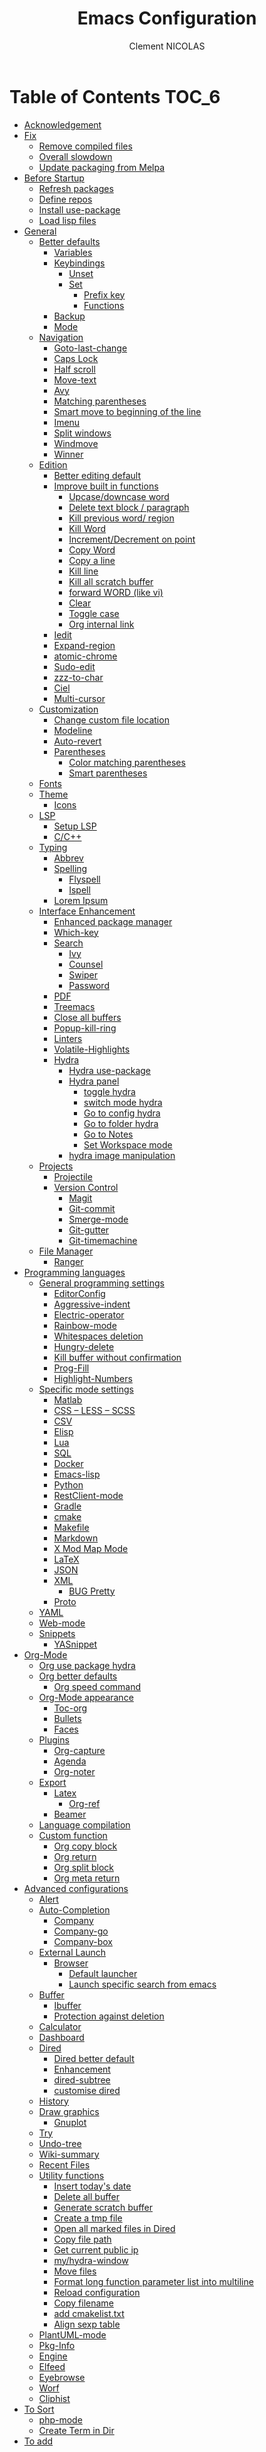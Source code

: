 #+TITLE: Emacs Configuration
#+AUTHOR: Clement NICOLAS
#+EMAIL: niccle27@gmail.com

* Table of Contents                                                     :TOC_6:
- [[#acknowledgement][Acknowledgement]]
- [[#fix][Fix]]
  - [[#remove-compiled-files][Remove compiled files]]
  - [[#overall-slowdown][Overall slowdown]]
  - [[#update-packaging-from-melpa][Update packaging from Melpa]]
- [[#before-startup][Before Startup]]
  - [[#refresh-packages][Refresh packages]]
  - [[#define-repos][Define repos]]
  - [[#install-use-package][Install use-package]]
  - [[#load-lisp-files][Load lisp files]]
- [[#general][General]]
  - [[#better-defaults][Better defaults]]
    - [[#variables][Variables]]
    - [[#keybindings][Keybindings]]
      - [[#unset][Unset]]
      - [[#set][Set]]
        - [[#prefix-key][Prefix key]]
        - [[#functions][Functions]]
    - [[#backup][Backup]]
    - [[#mode][Mode]]
  - [[#navigation][Navigation]]
    - [[#goto-last-change][Goto-last-change]]
    - [[#caps-lock][Caps Lock]]
    - [[#half-scroll][Half scroll]]
    - [[#move-text][Move-text]]
    - [[#avy][Avy]]
    - [[#matching-parentheses][Matching parentheses]]
    - [[#smart-move-to-beginning-of-the-line][Smart move to beginning of the line]]
    - [[#imenu][Imenu]]
    - [[#split-windows][Split windows]]
    - [[#windmove][Windmove]]
    - [[#winner][Winner]]
  - [[#edition][Edition]]
    - [[#better-editing-default][Better editing default]]
    - [[#improve-built-in-functions][Improve built in functions]]
      - [[#upcasedowncase-word][Upcase/downcase word]]
      - [[#delete-text-block--paragraph][Delete text block / paragraph]]
      - [[#kill-previous-word-region][Kill previous word/ region]]
      - [[#kill-word][Kill Word]]
      - [[#incrementdecrement-on-point][Increment/Decrement on point]]
      - [[#copy-word][Copy Word]]
      - [[#copy-a-line][Copy a line]]
      - [[#kill-line][Kill line]]
      - [[#kill-all-scratch-buffer][Kill all scratch buffer]]
      - [[#forward-word-like-vi][forward WORD (like vi)]]
      - [[#clear][Clear]]
      - [[#toggle-case][Toggle case]]
      - [[#org-internal-link][Org internal link]]
    - [[#iedit][Iedit]]
    - [[#expand-region][Expand-region]]
    - [[#atomic-chrome][atomic-chrome]]
    - [[#sudo-edit][Sudo-edit]]
    - [[#zzz-to-char][zzz-to-char]]
    - [[#ciel][Ciel]]
    - [[#multi-cursor][Multi-cursor]]
  - [[#customization][Customization]]
    - [[#change-custom-file-location][Change custom file location]]
    - [[#modeline][Modeline]]
    - [[#auto-revert][Auto-revert]]
    - [[#parentheses][Parentheses]]
      - [[#color-matching-parentheses][Color matching parentheses]]
      - [[#smart-parentheses][Smart parentheses]]
  - [[#fonts][Fonts]]
  - [[#theme][Theme]]
    - [[#icons][Icons]]
  - [[#lsp][LSP]]
    - [[#setup-lsp][Setup LSP]]
    - [[#cc][C/C++]]
  - [[#typing][Typing]]
    - [[#abbrev][Abbrev]]
    - [[#spelling][Spelling]]
      - [[#flyspell][Flyspell]]
      - [[#ispell][Ispell]]
    - [[#lorem-ipsum][Lorem Ipsum]]
  - [[#interface-enhancement][Interface Enhancement]]
    - [[#enhanced-package-manager][Enhanced package manager]]
    - [[#which-key][Which-key]]
    - [[#search][Search]]
      - [[#ivy][Ivy]]
      - [[#counsel][Counsel]]
      - [[#swiper][Swiper]]
      - [[#password][Password]]
    - [[#pdf][PDF]]
    - [[#treemacs][Treemacs]]
    - [[#close-all-buffers][Close all buffers]]
    - [[#popup-kill-ring][Popup-kill-ring]]
    - [[#linters][Linters]]
    - [[#volatile-highlights][Volatile-Highlights]]
    - [[#hydra][Hydra]]
      - [[#hydra-use-package][Hydra use-package]]
      - [[#hydra-panel][Hydra panel]]
        - [[#toggle-hydra][toggle hydra]]
        - [[#switch-mode-hydra][switch mode hydra]]
        - [[#go-to-config-hydra][Go to config hydra]]
        - [[#go-to-folder-hydra][Go to folder hydra]]
        - [[#go-to-notes][Go to Notes]]
        - [[#set-workspace-mode][Set Workspace mode]]
      - [[#hydra-image-manipulation][hydra image manipulation]]
  - [[#projects][Projects]]
    - [[#projectile][Projectile]]
    - [[#version-control][Version Control]]
      - [[#magit][Magit]]
      - [[#git-commit][Git-commit]]
      - [[#smerge-mode][Smerge-mode]]
      - [[#git-gutter][Git-gutter]]
      - [[#git-timemachine][Git-timemachine]]
  - [[#file-manager][File Manager]]
    - [[#ranger][Ranger]]
- [[#programming-languages][Programming languages]]
  - [[#general-programming-settings][General programming settings]]
    - [[#editorconfig][EditorConfig]]
    - [[#aggressive-indent][Aggressive-indent]]
    - [[#electric-operator][Electric-operator]]
    - [[#rainbow-mode][Rainbow-mode]]
    - [[#whitespaces-deletion][Whitespaces deletion]]
    - [[#hungry-delete][Hungry-delete]]
    - [[#kill-buffer-without-confirmation][Kill buffer without confirmation]]
    - [[#prog-fill][Prog-Fill]]
    - [[#highlight-numbers][Highlight-Numbers]]
  - [[#specific-mode-settings][Specific mode settings]]
    - [[#matlab][Matlab]]
    - [[#css--less--scss][CSS – LESS – SCSS]]
    - [[#csv][CSV]]
    - [[#elisp][Elisp]]
    - [[#lua][Lua]]
    - [[#sql][SQL]]
    - [[#docker][Docker]]
    - [[#emacs-lisp][Emacs-lisp]]
    - [[#python][Python]]
    - [[#restclient-mode][RestClient-mode]]
    - [[#gradle][Gradle]]
    - [[#cmake][cmake]]
    - [[#makefile][Makefile]]
    - [[#markdown][Markdown]]
    - [[#x-mod-map-mode][X Mod Map Mode]]
    - [[#latex][LaTeX]]
    - [[#json][JSON]]
    - [[#xml][XML]]
      - [[#bug-pretty][BUG Pretty]]
    - [[#proto][Proto]]
  - [[#yaml][YAML]]
  - [[#web-mode][Web-mode]]
  - [[#snippets][Snippets]]
    - [[#yasnippet][YASnippet]]
- [[#org-mode][Org-Mode]]
  - [[#org-use-package-hydra][Org use package hydra]]
  - [[#org-better-defaults][Org better defaults]]
    - [[#org-speed-command][Org speed command]]
  - [[#org-mode-appearance][Org-Mode appearance]]
    - [[#toc-org][Toc-org]]
    - [[#bullets][Bullets]]
    - [[#faces][Faces]]
  - [[#plugins][Plugins]]
    - [[#org-capture][Org-capture]]
    - [[#agenda][Agenda]]
    - [[#org-noter][Org-noter]]
  - [[#export][Export]]
    - [[#latex-1][Latex]]
      - [[#org-ref][Org-ref]]
    - [[#beamer][Beamer]]
  - [[#language-compilation][Language compilation]]
  - [[#custom-function][Custom function]]
    - [[#org-copy-block][Org copy block]]
    - [[#org-return][Org return]]
    - [[#org-split-block][Org split block]]
    - [[#org-meta-return][Org meta return]]
- [[#advanced-configurations][Advanced configurations]]
  - [[#alert][Alert]]
  - [[#auto-completion][Auto-Completion]]
    - [[#company][Company]]
    - [[#company-go][Company-go]]
    - [[#company-box][Company-box]]
  - [[#external-launch][External Launch]]
    - [[#browser][Browser]]
      - [[#default-launcher][Default launcher]]
      - [[#launch-specific-search-from-emacs][Launch specific search from emacs]]
  - [[#buffer][Buffer]]
    - [[#ibuffer][Ibuffer]]
    - [[#protection-against-deletion][Protection against deletion]]
  - [[#calculator][Calculator]]
  - [[#dashboard][Dashboard]]
  - [[#dired][Dired]]
    - [[#dired-better-default][Dired better default]]
    - [[#enhancement][Enhancement]]
    - [[#dired-subtree][dired-subtree]]
    - [[#customise-dired][customise dired]]
  - [[#history][History]]
  - [[#draw-graphics][Draw graphics]]
    - [[#gnuplot][Gnuplot]]
  - [[#try][Try]]
  - [[#undo-tree][Undo-tree]]
  - [[#wiki-summary][Wiki-summary]]
  - [[#recent-files][Recent Files]]
  - [[#utility-functions][Utility functions]]
    - [[#insert-todays-date][Insert today's date]]
    - [[#delete-all-buffer][Delete all buffer]]
    - [[#generate-scratch-buffer][Generate scratch buffer]]
    - [[#create-a-tmp-file][Create a tmp file]]
    - [[#open-all-marked-files-in-dired][Open all marked files in Dired]]
    - [[#copy-file-path][Copy file path]]
    - [[#get-current-public-ip][Get current public ip]]
    - [[#myhydra-window][my/hydra-window]]
    - [[#move-files][Move files]]
    - [[#format-long-function-parameter-list-into-multiline][Format long function parameter list into multiline]]
    - [[#reload-configuration][Reload configuration]]
    - [[#copy-filename][Copy filename]]
    - [[#add-cmakelisttxt][add cmakelist.txt]]
    - [[#align-sexp-table][Align sexp table]]
  - [[#plantuml-mode][PlantUML-mode]]
  - [[#pkg-info][Pkg-Info]]
  - [[#engine][Engine]]
  - [[#elfeed][Elfeed]]
  - [[#eyebrowse][Eyebrowse]]
  - [[#worf][Worf]]
  - [[#cliphist][Cliphist]]
- [[#to-sort][To Sort]]
  - [[#php-mode][php-mode]]
  - [[#create-term-in-dir][Create Term in Dir]]
- [[#to-add][To add]]

* Acknowledgement
  My configuration is mainly based on many other peoples configuration. Thank
  you all for your work !

 * [[https://github.com/abrochard/emacs-config][Adrien Brochard]] (=abrochard=)
 * [[https://github.com/rememberYou/.emacs.d][Terencio Agozzino]] (=rememberYou=)
 * [[https://github.com/sachac/.emacs.d][Sacha Chua]] (=sachac=)

* Fix
Sometimes Emacs can be tricky and many things can go wrong.
Here is a few fix you can try to get things to work based on my
experience.

** Remove compiled files
This can help fixing some Org symptoms like expand region not working.

#+begin_src bash
  $ cd ~/emacs.d/elpa
  $ find . -type f -name '*elc' -exec rm -v {} \;
#+end_src

** Overall slowdown
From my experience flycheck and flyspell can cause it. Try disabling.

Otherwise, try disabling minor mode one by one.

You can also try to use =M-x profiler-start= playing in a buffer, then
displaying the profiler log.

** Update packaging from Melpa
Some packaging from elpa are being updated while others aren't. This can
cause reference problem. I experienced it with =counsel= and =ivy=.


* Before Startup
** Refresh packages
   #+begin_src emacs-lisp :tangle yes :results silent
     ;; (package-refresh-contents)
   #+end_src

** Define repos
  First i define the repos from where to download packages.
#+begin_src emacs-lisp :tangle yes :results silent
  (setq package-archives '(("gnu" . "http://elpa.gnu.org/packages/")
                           ("melpa" . "http://melpa.org/packages/")
                           ("org" . "http://orgmode.org/elpa/")))
#+end_src

** Install use-package
 If use-package isn't already installed, refresh contents and then install it so
 that the rest of the configuration is easier to maintain.

#+begin_src emacs-lisp :tangle yes :results silent
  (unless (package-installed-p 'use-package)
    (package-refresh-contents)
    (package-install 'use-package))
  ;; (use-package delight :ensure t)
  (use-package use-package-ensure-system-package :ensure t)
#+end_src

** Load lisp files
#+begin_src emacs-lisp :tangle yes :results silent
  (load-file "~/.emacs.d/lisp/generic-x.el")
#+end_src

* General
** Better defaults
*** Variables
For a better user experience of GNU Emacs, here are the default values I use.

#+begin_src emacs-lisp :tangle yes :results silent
  (setq-default
   ad-redefinition-action 'accept                   ; Silence warnings for redefinition
   cursor-in-non-selected-windows t                 ; Hide the cursor in inactive windows
   display-time-default-load-average nil            ; Don't display load average
   fill-column 72                                   ; Set width for automatic line breaks
   help-window-select t                             ; Focus new help windows when opened
   indent-tabs-mode nil                             ; Prefers spaces over tabs
   inhibit-startup-screen t                         ; Disable start-up screen
   initial-scratch-message ""                       ; Empty the initial *scratch* buffer
   kill-ring-max 128                                ; Maximum length of kill ring
   load-prefer-newer t                              ; Prefers the newest version of a file
   mark-ring-max 128                                ; Maximum length of mark ring
   scroll-conservatively most-positive-fixnum       ; Always scroll by one line
   select-enable-clipboard t                        ; Merge system's and Emacs' clipboard
   tab-width 4                                      ; Set width for tabs
   use-package-always-ensure t                      ; Avoid the :ensure keyword for each package
   user-full-name "NICOLAS Clement"                 ; Set the full name of the current user
   user-mail-address "niccle27@gmail.com"           ; Set the email address of the current user
   vc-follow-symlinks t                             ; Always follow the symlinks
   view-read-only t)                                ; Always open read-only buffers in view-mode
  (cd "~/")                                         ; Move to the user directory
  (column-number-mode 1)                            ; Show the column number
  (display-time-mode 0)                             ; Enable time in the mode-line
  (fset 'yes-or-no-p 'y-or-n-p)                     ; Replace yes/no prompts with y/n
  (set-default-coding-systems 'utf-8)               ; Default to utf-8 encoding
  (show-paren-mode 1)                               ; Show the parent
  (global-display-line-numbers-mode)                ; Always display lines number
  (blink-cursor-mode 0)                             ; Disable Cursor Blinking
  (server-start)                                    ; Start emacs Server
  (set-face-attribute 'default nil :height 140)     ; Set fonts size
  (global-hl-line-mode)                             ; Hightlight current line
  (when window-system
    (menu-bar-mode 1)                               ; Disable the menu bar
    (scroll-bar-mode 1)                             ; Enable the scroll bar
    (tool-bar-mode -1)                              ; Disable the tool bar
    (tooltip-mode 1))                               ; Enable tooltips
  (delete-selection-mode 1)                         ; Enable de deletion of selected text
  (toggle-frame-maximized)                          ; Toggle fullscreen by default
  (setq visible-bell 1)                             ; Disable the bell on Windows
  (setq save-silently 1)                            ; Disable minibuffer messageon saving
  (setq scroll-margin 3)                            ; Set number of lines left at the top and bottom
  (setq revert-without-query '(".+pdf$"))           ; Doesn't ask y or n should revert after generating latex pdfé
  (setq-default buffer-file-coding-system 'utf-8-unix)
  (setq-default default-buffer-file-coding-system 'utf-8-unix)
  (set-default-coding-systems 'utf-8-unix)
  (prefer-coding-system 'utf-8-unix)
  (set-default 'truncate-lines t)         ; default line without auto return view
#+end_src

*** Keybindings

**** Unset
   #+begin_src emacs-lisp :tangle yes :results silent
     (global-unset-key "\C-z")
     (global-unset-key "\C-t")
     (global-unset-key "\C-x\C-z")
   #+end_src

**** Set
***** Prefix key
    #+begin_src emacs-lisp :tangle yes :results silent
      (define-prefix-command 'z-map)
      (global-set-key (kbd "C-z") 'z-map)
      (define-prefix-command 't-map)
      (global-set-key (kbd "C-t") 't-map)

    #+end_src
***** Functions
   #+begin_src emacs-lisp :tangle yes :results silent
     (defun backward-paragraph-bracket()
       (interactive)
       (backward-paragraph))
     (defun forward-paragraph-bracket()
       (interactive)
       (forward-paragraph))
     (global-set-key (kbd "M-[") 'backward-paragraph-bracket)
     (global-set-key (kbd "M-]") 'forward-paragraph-bracket)

     (global-set-key (kbd "C-x f") 'find-file-at-point)
     (global-set-key (kbd "H-~") 'other-window)

     (global-set-key (kbd "C-S-a") 'move-beginning-of-line)
   #+end_src

*** Backup
#+begin_src emacs-lisp :tangle yes :results silent
  ;; make backup to a designated dir, mirroring the full path

  (defun my-backup-file-name (fpath)
    "Return a new file path of a given file path.
  If the new path's directories does not exist, create them."
    (let* (
           (backupRootDir "~/.emacs.d/backup/")
           (filePath (replace-regexp-in-string "[A-Za-z]:" "" fpath )) ; remove Windows driver letter in path, for example, “C:”
           (backupFilePath (replace-regexp-in-string "//" "/" (concat backupRootDir filePath "~") ))
           )
      (make-directory (file-name-directory backupFilePath) (file-name-directory backupFilePath))
      backupFilePath
      )
    )

  (setq make-backup-file-name-function 'my-backup-file-name)
#+end_src

*** Mode
#+begin_src emacs-lisp :tangle yes :results silent
  (add-to-list 'auto-mode-alist '("\\dunstrc\\'" . conf-space-mode))
#+end_src


** Navigation
*** Goto-last-change
    #+begin_src emacs-lisp :tangle yes :results silent
      (use-package goto-last-change
        :bind(("C-s-h" . goto-last-change)
              ("C-s-l" . goto-last-change-reverse)))
    #+end_src

*** Caps Lock
#+begin_src emacs-lisp :tangle yes :results silent
  (use-package caps-lock
    :bind(("þ" . caps-lock-mode)))
#+end_src

*** Half scroll
#+begin_src emacs-lisp :tangle yes :results silent
  (defun window-half-height ()
    (max 1 (/ (1- (window-height (selected-window))) 2)))

  (defun scroll-up-half ()
    (interactive)
    (scroll-up (window-half-height)))

  (defun scroll-down-half ()
    (interactive)
    (scroll-down (window-half-height)))

  (defun scroll-up-line ()
    (interactive)
    (forward-line)
    (scroll-up 1))

  (defun scroll-down-line ()
    (interactive)
    (forward-line -1)
    (scroll-down 1))


  (defun scroll-other-up-half ()
    (interactive)
    (scroll-other-window (window-half-height)))

  (defun scroll-other-down-half ()
    (interactive)
    (scroll-other-window-down (window-half-height)))

  (global-set-key (kbd "H-o") 'scroll-other-up-half)
  (global-set-key (kbd "H-p") 'scroll-other-down-half)

  (global-set-key (kbd "C-s-p") 'scroll-down-line)
  (global-set-key (kbd "C-s-n") 'scroll-up-line)

  (global-set-key (kbd "C-v") 'scroll-up-half)
  (global-set-key (kbd "M-v") 'scroll-down-half)
#+end_src

*** Move-text
#+begin_src emacs-lisp :tangle yes :results silent
  (use-package move-text
    :bind (("M-p" . move-text-up)
	   ("M-n" . move-text-down))
    :config (move-text-default-bindings))
#+end_src

*** Avy
#+begin_src emacs-lisp :tangle yes :results silent
  (use-package avy
    :ensure t
    :bind (("C-z SPC" . avy-goto-char)
           ("M-é" . avy-goto-char)
           ("C-z l" . avy-goto-line)
           ("C-z w" . avy-goto-word-2))
    :config
    (setq avy-background t))
#+end_src

*** Matching parentheses
#+begin_src emacs-lisp :tangle yes :results silent
  (defun goto-match-paren (arg)
    "Go to the matching parenthesis if on parenthesis, otherwise insert %.
  vi style of % jumping to matching brace."
    (interactive "p")
    (cond ((looking-at "\\s\(") (forward-list 1) (backward-char 1))
          ((looking-at "\\s\)") (forward-char 1) (backward-list 1))
          (t (self-insert-command (or arg 1)))))

  (global-set-key (kbd "M-ù") 'goto-match-paren)
#+end_src

*** Smart move to beginning of the line

Navigation is an important part of productivity. The next function is a more
efficient way to go to the beginning of a line with =move-beginning-of-line=
(=C-a=) and =back-to-indentation= (=M-m=).

*FROM:*
http://emacsredux.com/blog/2013/05/22/smarter-navigation-to-the-beginning-of-a-line/

#+begin_src emacs-lisp :tangle yes :results silent
  (defun my/smarter-move-beginning-of-line (arg)
    "Moves point back to indentation of beginning of line.

     Move point to the first non-whitespace character on this line.
     If point is already there, move to the beginning of the line.
     Effectively toggle between the first non-whitespace character and
     the beginning of the line.

     If ARG is not nil or 1, move forward ARG - 1 lines first. If
     point reaches the beginning or end of the buffer, stop there."
    (interactive "^p")
    (setq arg (or arg 1))

    ;; Move lines first
    (when (/= arg 1)
      (let ((line-move-visual nil))
        (forward-line (1- arg))))

    (let ((orig-point (point)))
      (back-to-indentation)
      (when (= orig-point (point))
        (move-beginning-of-line 1))))

  (global-set-key (kbd "C-a") 'my/smarter-move-beginning-of-line)

#+end_src
*** Imenu
Imenu produces menus for accessing locations in documents.
Currently not working
#+begin_src emacs-lisp :tangle yes :results silent
(use-package imenu
    :ensure nil
    :bind ("C-R" . imenu))
#+end_src
*** Split windows
Put the focus on the newly created frame
#+begin_src emacs-lisp :tangle yes :results silent
  (use-package window
    :ensure nil
    :bind (("C-x 3" . hsplit-last-buffer)
           ("C-x 2" . vsplit-last-buffer))
    :preface
    (defun hsplit-last-buffer ()
      "Gives the focus to the last created horizontal window."
      (interactive)
      (split-window-horizontally)
      (other-window 1))

    (defun vsplit-last-buffer ()
      "Gives the focus to the last created vertical window."
      (interactive)
      (split-window-vertically)
      (other-window 1)))
#+end_src

*** Windmove
#+begin_src emacs-lisp :tangle yes :results silent
  (use-package windmove
    :bind (("C-c h" . windmove-left)
           ("C-c j" . windmove-down)
           ("C-c k" . windmove-up)
           ("C-c l" . windmove-right)))
#+end_src
*** Winner
This package allow you to keep an history of windows so that you can roll back
C-c left : undo
C-c right : redo
#+begin_src emacs-lisp :tangle yes :results silent
  (use-package winner
    :defer 2
    :config (winner-mode 1))
#+end_src
** Edition
*** Better editing default
   #+begin_src emacs-lisp :tangle yes :results silent
     (add-hook 'text-mode-hook 'turn-on-auto-fill)

   #+end_src

*** Improve built in functions

**** Upcase/downcase word
#+begin_src emacs-lisp :tangle yes :results silent
  (defun cn/upcase-initials-word ()
    "downcase all current word"
    (interactive)
    (let (
          (deactivate-mark nil)
          $p1 $p2)
      (if (use-region-p)
          (setq $p1 (region-beginning)
                $p2 (region-end))
        (save-excursion
          (skip-chars-backward "[:alnum:]-_")
          (setq $p1 (point))
          (skip-chars-forward "[:alnum:]-_")
          (setq $p2 (point))))
      (downcase-region $p1 $p2)
      (upcase-initials-region $p1 $p2))
    )

    (defun cn/downcase-word ()
      "downcase all current word"
      (interactive)
      (let (
            (deactivate-mark nil)
            $p1 $p2)
        (if (use-region-p)
            (setq $p1 (region-beginning)
                  $p2 (region-end))
          (save-excursion
            (skip-chars-backward "[:alnum:]-_")
            (setq $p1 (point))
            (skip-chars-forward "[:alnum:]-_")
            (setq $p2 (point))))
        (downcase-region $p1 $p2))
      )

    (defun cn/upcase-word ()
      "downcase all current word"
      (interactive)
      (let (
            (deactivate-mark nil)
            $p1 $p2)
        (if (use-region-p)
            (setq $p1 (region-beginning)
                  $p2 (region-end))
          (save-excursion
            (skip-chars-backward "[:alnum:]-_")
            (setq $p1 (point))
            (skip-chars-forward "[:alnum:]-_")
            (setq $p2 (point))))
        (upcase-region $p1 $p2))
      )

    (global-set-key (kbd "M-u") 'cn/upcase-word)
    (global-set-key (kbd "M-l") 'cn/downcase-word)
    (global-set-key (kbd "M-c") 'cn/upcase-initials-word)
#+end_src

**** Delete text block / paragraph
#+begin_src emacs-lisp :tangle yes :results silent
  (defun xah-delete-current-text-block ()
    "Delete the current text block and also copy to `kill-ring'.
  URL `http://ergoemacs.org/emacs/emacs_delete_block.html'
  Version 2016-07-22"
    (interactive)
    (let (-p1 -p2)
      (progn
        (if (re-search-backward "\n[ \t]*\n" nil "NOERROR")
            (progn (re-search-forward "\n[ \t]*\n")
                   (setq -p1 (point)))
          (setq -p1 (point)))
        (re-search-forward "\n[ \t]*\n" nil "NOERROR")
        (setq -p2 (point)))
      (kill-region -p1 -p2)))
  (global-set-key (kbd "C-c dp") 'xah-delete-current-text-block)
#+end_src

**** Kill previous word/ region
#+begin_src emacs-lisp :tangle yes :results silent
  (defun kill-region-or-backward-word ()
    "Kill selected region if region is active. Otherwise kill a backward word."
    (interactive)
    (if (region-active-p)
        (kill-region (region-beginning) (region-end) 1)
      (backward-kill-word 1)))
  (define-key global-map (kbd "C-w") 'kill-region-or-backward-word)
#+end_src

**** Kill Word
#+begin_src emacs-lisp :tangle yes :results silent
  (defun daedreth/kill-inner-word ()
    "Kills the entire word your cursor is in. Equivalent to 'ciw' in vim."
    (interactive)
    (forward-char 1)
    (backward-word)
    (kill-word 1))
  (global-set-key (kbd "C-c cw") 'daedreth/kill-inner-word)
#+end_src
**** Increment/Decrement on point
#+begin_src emacs-lisp :tangle yes :results silent
  (defun increment-number-at-point ()
    (interactive)
    (skip-chars-backward "0-9")
    (or (looking-at "[0-9]+")
        (error "No number at point"))
    (replace-match (number-to-string (1+ (string-to-number (match-string 0))))))

  (defun decrement-number-at-point ()
    (interactive)
    (skip-chars-backward "0-9")
    (or (looking-at "[0-9]+")
        (error "No number at point"))
    (replace-match (number-to-string (- (string-to-number (match-string 0)) 1))))

  (global-set-key (kbd "H-M-j") 'increment-number-at-point)
  (global-set-key (kbd "H-M-k") 'decrement-number-at-point)
#+end_src

**** Copy Word
#+begin_src emacs-lisp :tangle yes :results silent
(defun daedreth/copy-whole-word ()
  (interactive)
  (save-excursion
    (forward-char 1)
    (backward-word)
    (kill-word 1)
    (yank)))
(global-set-key (kbd "C-c yw") 'daedreth/copy-whole-word)
#+end_src
**** Copy a line
#+begin_src emacs-lisp :tangle yes :results silent
  (defun copy-line (arg)
    "Copy lines (as many as prefix argument) in the kill ring"
    (interactive "p")
    (kill-ring-save (line-beginning-position)
                    (line-beginning-position (+ 1 arg)))
    (message "%d line%s copied" arg (if (= 1 arg) "" "s"))
    (beginning-of-line))
  (global-set-key (kbd "C-c yy") 'copy-line)
#+end_src

**** Kill line
#+begin_src emacs-lisp :tangle yes :results silent
  (global-set-key (kbd "C-c dd") 'kill-whole-line)
#+end_src

**** Kill all scratch buffer
#+begin_src emacs-lisp :tangle yes :results silent
  (defun kill-all-random-scratch-buffer()
    (interactive)
    (kill-matching-buffers "^scratch-" t t))

  (global-set-key (kbd "H-K") 'kill-all-random-scratch-buffer)
#+end_src

**** forward WORD (like vi)
#+begin_src emacs-lisp :tangle yes :results silent
  (defun cn/backward-whitespace ()
    "personnal implementation of forward-whitespace"
    (interactive)
    (forward-whitespace -1))
  (global-set-key (kbd "M-B") 'cn/backward-whitespace)
  (global-set-key (kbd "M-F") 'forward-whitespace)
#+end_src

**** Clear
#+begin_src emacs-lisp :tangle yes :results silent
  (defun my/clear ()
    (interactive)
    (let ((comint-buffer-maximum-size 0))
      (comint-truncate-buffer)))

  (global-set-key (kbd "C-c cl") 'my/clear)
#+end_src

**** Toggle case
#+begin_src emacs-lisp :tangle yes :results silent
  (defun xah-toggle-letter-case ()
    "Toggle the letter case of current word or text selection.
  Always cycle in this order: Init Caps, ALL CAPS, all lower.

  URL `http://ergoemacs.org/emacs/modernization_upcase-word.html'
  Version 2017-04-19"
    (interactive)
    (let (
          (deactivate-mark nil)
          $p1 $p2)
      (if (use-region-p)
          (setq $p1 (region-beginning)
                $p2 (region-end))
        (save-excursion
          (skip-chars-backward "[:alnum:]-_")
          (setq $p1 (point))
          (skip-chars-forward "[:alnum:]-_")
          (setq $p2 (point))))
      (when (not (eq last-command this-command))
        (put this-command 'state 0))
      (cond
       ((equal 0 (get this-command 'state))
        (upcase-initials-region $p1 $p2)
        (put this-command 'state 1))
       ((equal 1  (get this-command 'state))
        (upcase-region $p1 $p2)
        (put this-command 'state 2))
       ((equal 2 (get this-command 'state))
        (downcase-region $p1 $p2)
        (put this-command 'state 0)))))

  (global-set-key (kbd "C-x C-u") 'xah-toggle-letter-case)
#+end_src

**** Org internal link
#+begin_src emacs-lisp :tangle yes :results silent
  ; use ivy to insert a link to a heading in the current document
  ;; based on `worf-goto`

  (defun bjm/worf-insert-internal-link-action (x)
    "Insert link for `bjm/worf-insert-internal-link'"
    ;; go to heading
    (save-excursion
      (goto-char (cdr x))
      ;; store link
      (call-interactively 'org-store-link)
      )
    ;; return to original point and insert link
    (org-insert-last-stored-link 1)
    ;; org-insert-last-stored-link adds a newline so delete this
    (delete-backward-char 1)
    )

  (defun bjm/worf-insert-internal-link ()
    "Use ivy to insert a link to a heading in the current `org-mode' document. Code is based on `worf-goto'."
    (interactive)
    (let ((cands (worf--goto-candidates)))
      (ivy-read "Heading: " cands
                :action 'bjm/worf-insert-internal-link-action)))

  (define-key org-mode-map "\C-z\C-l" 'bjm/worf-insert-internal-link)

#+end_src

*** Iedit
[[https://github.com/victorhge/iedit][Iedit]]
Edit multiple regions in the same way simultaneously

#+begin_src emacs-lisp :tangle yes :results silent
  (use-package iedit
    :ensure t
  :bind (("M-e" . iedit-mode)))
#+end_src

*** Expand-region
#+begin_src emacs-lisp :tangle yes :results silent
  (use-package expand-region
    :bind (("C-+" . er/contract-region)
           ("C-=" . er/expand-region)))
#+end_src

*** atomic-chrome
#+begin_src emacs-lisp :tangle yes :results silent
(use-package atomic-chrome
:ensure t
:config (atomic-chrome-start-server))
(setq atomic-chrome-buffer-open-style 'frame)
#+end_src

*** Sudo-edit
#+begin_src emacs-lisp :tangle yes :results silent
  (use-package sudo-edit
    :ensure t
    :config (sudo-edit-indicator-mode t)
    :bind
    ("C-c su" . sudo-edit))
#+end_src

*** zzz-to-char
   #+begin_src emacs-lisp :tangle yes :results silent
     (use-package zzz-to-char
       :config
       (setq zzz-to-char-reach 800)
       :bind ("M-Z" . zzz-up-to-char))
   #+end_src

*** TODO COMMENT Viking-mode
    This mode create several actions when pressing several time de C-d might
    take a look at this as well
       #+begin_src emacs-lisp :tangle yes :results silent
         (use-package viking-mode
           :diminish viking-mode
           :config
           (viking-global-mode)
           (setq viking-greedy-kill nil)
           (setq viking-enable-region-kill t)
           (setq viking-kill-functions (list '(lambda()
                                                (if (region-active-p)
                                                    (kill-region (region-beginning) (region-end))
                                                  (delete-char 1 t)))
                                             '(lambda()
                                                (insert (pop kill-ring)) ;; insert the char back
                                                (kill-new "") ;; start a new entry in the kill-ring
                                                (viking-kill-word)
                                                (kill-append " " nil)) ;; append the extra space
                                             'viking-kill-line-from-point
                                             'viking-kill-line
                                             'viking-kill-paragraph
                                             'viking-kill-buffer))
           :bind("C-D" . viking-kill-thing-at-point))
       #+end_src
*** Ciel
    Ci vim equivalent
       #+begin_src emacs-lisp :tangle yes :results silent
         (use-package ciel
           :bind (("C-c ci" . ciel-ci)
                  ("C-c co" . ciel-co)))
       #+end_src

*** Multi-cursor
       #+begin_src emacs-lisp :tangle yes :results silent
         (use-package multiple-cursors
           :bind (("C-S-c C-S-c" . mc/edit-lines)
                  ("H-j" . mc/mark-next-like-this)
                  ("H-k" . mc/mark-previous-like-this)
                  ("H-A" . mc/mark-all-like-this)
                  ("C-S-<mouse-1>" . mc/add-cursor-on-click)))
       #+end_src

** Customization
*** Change custom file location
In order to keep the init.el file clean,we specify an other file which should be include as well for storing customization information.

#+begin_src emacs-lisp :tangle yes :results silent
  (setq custom-file "~/.emacs.d/custom.el")
  (when (file-exists-p custom-file)
    (load custom-file t))
#+end_src

*** Modeline

#+begin_src emacs-lisp :tangle yes :results silent
(use-package doom-modeline
      :ensure t
      :hook (after-init . doom-modeline-mode))
#+end_src

*** Auto-revert
#+begin_src emacs-lisp :tangle yes :results silent
  (use-package autorevert
    :ensure nil
    :bind ("C-x R" . revert-buffer)
    :custom (auto-revert-verbose nil)
    :config (global-auto-revert-mode 1))
#+end_src

*** Parentheses
**** Color matching parentheses
#+begin_src emacs-lisp :tangle yes :results silent
  (use-package rainbow-delimiters
  :hook (prog-mode . rainbow-delimiters-mode)
  :config
   (custom-set-faces
    '(rainbow-delimiters-depth-0-face ((t (:foreground "saddle brown"))))
    '(rainbow-delimiters-depth-1-face ((t (:foreground "dark orange"))))
    '(rainbow-delimiters-depth-2-face ((t (:foreground "deep pink"))))
    '(rainbow-delimiters-depth-3-face ((t (:foreground "chartreuse"))))
    '(rainbow-delimiters-depth-4-face ((t (:foreground "deep sky blue"))))
    '(rainbow-delimiters-depth-5-face ((t (:foreground "yellow"))))
    '(rainbow-delimiters-depth-6-face ((t (:foreground "orchid"))))
    '(rainbow-delimiters-depth-7-face ((t (:foreground "spring green"))))
    '(rainbow-delimiters-depth-8-face ((t (:foreground "sienna1"))))
    '(rainbow-delimiters-unmatched-face ((t (:foreground "black"))))))
#+end_src

**** Smart parentheses
#+begin_src emacs-lisp :tangle yes :results silent
  (use-package smartparens
    :defer 1
    :custom (sp-escape-quotes-after-insert nil)
    :config (smartparens-global-mode 1)
    :bind("C-c spd" . sp-splice-sexp))
#+end_src

** Fonts
In order to use your favorite font.

#+begin_src emacs-lisp :tangle yes :results silent
  (set-face-attribute 'default nil :font "Source Code Pro")
  (set-fontset-font t 'latin "Noto Sans")
#+end_src

** Theme
I decided to go for the dracula theme because it's contrasted enough, but i
might change shortly

#+begin_src emacs-lisp :tangle yes :results silent
(use-package dracula-theme
  :config (load-theme 'dracula t)
  (set-face-background 'mode-line "#510370")
  (set-face-background 'mode-line-inactive "#212020"))
#+end_src

#+begin_src emacs-lisp :tangle yes :results silent
(require 'color)
(if (display-graphic-p)
    (set-face-attribute 'org-block nil :background
                        (color-darken-name
                         (face-attribute 'default :background) 10)))
#+end_src

*** Icons
The first time you run it, you must run =all-the-icons-install-fonts= in
order to install the needed fonts
#+begin_src emacs-lisp :tangle yes :results silent
  (use-package all-the-icons :defer 0.5)
#+end_src

** TODO LSP
Emacs is sometimes quite tricky to set up. In order to get some nice IDE features, i decided to go for an LSP client-server model.

*** Setup LSP
#+begin_src emacs-lisp :tangle yes :results silent
  ;; (use-package lsp-mode
  ;;   :hook (prog-mode . lsp))

  (use-package lsp-mode
    :hook ((c-mode c++-mode java-mode ) . lsp)
    :custom
    (lsp-prefer-flymake nil))

  (use-package lsp-ui)
  (use-package company-lsp)
  (use-package lsp-treemacs :commands lsp-treemacs-errors-list)

  (use-package dap-mode
    :after lsp-mode
    :config
    (dap-mode t)
    (dap-ui-mode t))
#+end_src

*** COMMENT Python
#+begin_src emacs-lisp :tangle yes :results silent
  (use-package lsp-python-ms
    :ensure t
    :after projectile
    :hook (python-mode . (lambda ()
                           (require 'lsp-python-ms)
                           (lsp))))  ; or lsp-deferred
#+end_src


*** C/C++
#+begin_src emacs-lisp :tangle yes :results silent
  (use-package ccls
    :after projectile
    :ensure-system-package ccls
    :custom
    (ccls-args nil)
    (ccls-executable (executable-find "ccls"))
    (projectile-project-root-files-top-down-recurring
     (append '("compile_commands.json" ".ccls")
             projectile-project-root-files-top-down-recurring))
    :config (push ".ccls-cache" projectile-globally-ignored-directories))

  (use-package google-c-style
    :hook ((c-mode c++-mode) . google-set-c-style)
    (c-mode-common . google-make-newline-indent))
#+end_src

#+RESULTS:
| google-make-newline-indent |

** Typing
*** Abbrev
    When taking some notes, abbreviation can save you some time.
#+begin_src emacs-lisp :tangle yes :results silent
  (setq abbrev-file-name                ;; tell emacs where to read abbrev
        "~/.emacs.d/lisp/my-abbrev.el") ;; definitions from...
  (setq-default abbrev-mode t)

#+end_src

*** Spelling

**** Flyspell
Flyspell provides on-the-fly checking and highlighting of misspellings.
     #+begin_src emacs-lisp :tangle yes :results silent
       (use-package flyspell
         ;; :hook ((markdown-mode org-mode text-mode) . flyspell-mode)
         ;; (prog-mode . flyspell-prog-mode)
         :custom
         (flyspell-abbrev-p t)
         (flyspell-default-dictionary "en_US")
         (flyspell-issue-message-flag nil)
         (flyspell-issue-welcome-flag nil))

       (use-package flyspell-correct-ivy
         :after (flyspell ivy)
         :init (setq flyspell-correct-interface #'flyspell-correct-ivy))
#+end_src

**** Ispell
Handles spell-checking and correction.
Ensure to install the hunspell before using the package.
Should be used in parallel with Flyspell to show a graphic feedback.
#+begin_src emacs-lisp :tangle yes :results silent
  (use-package ispell
  :defer 2
  ;; :ensure-system-package (hunspell . "sudo apt-get install  hunspell")
  :custom
  (ispell-dictionary "fr_BE")
  (ispell-dictionary-alist
   '(("en_US" "[[:alpha:]]" "[^[:alpha:]]" "[']" nil ("-d" "en_US") nil utf-8)
     ("fr_BE" "[[:alpha:]]" "[^[:alpha:]]" "[']" nil ("-d" "fr_BE") nil utf-8)))
  (ispell-program-name (executable-find "hunspell"))
  (ispell-really-hunspell t)
  (ispell-silently-savep t)
  :preface
  (defun my/switch-language ()
    "Switches between the English and French language."
    (interactive)
    (let* ((current-dictionary ispell-current-dictionary)
           (new-dictionary (if (string= current-dictionary "fr_BE") "en_US" "fr_BE")))
      (ispell-change-dictionary new-dictionary)
      (if (string= new-dictionary "fr_BE")
          (langtool-switch-default-language "fr")
        (langtool-switch-default-language "en"))

      ;;Clears all these old errors after switching to the new language
      (if (and (boundp 'flyspell-mode) flyspell-mode)
          (flyspell-mode 0)
        (flyspell-mode 1))

      (message "Dictionary switched from %s to %s" current-dictionary new-dictionary)))
  )
#+end_src

**** COMMENT Grammar Checker
     #+begin_src emacs-lisp :tangle yes :results silent
       (use-package langtool
         :defer 2
         :delight
         :custom
         (langtool-java-bin "/usr/bin/java")
         (langtool-default-language "en")
         (langtool-disabled-rules '("COMMA_PARENTHESIS_WHITESPACE"
                                    "COPYRIGHT"
                                    "DASH_RULE"
                                    "EN_QUOTES"
                                    "EN_UNPAIRED_BRACKETS"
                                    "UPPERCASE_SENTENCE_START"
                                    "WHITESPACE_RULE"))
         (langtool-language-tool-jar "/opt/LanguageTool-4.6/languagetool-commandline.jar")
         (langtool-mother-tongue "fr"))
     #+end_src

*** Lorem Ipsum
#+begin_src emacs-lisp :tangle yes :results silent
  (use-package lorem-ipsum
    :bind (("C-c v l" . lorem-ipsum-insert-list)
           ("C-c v p" . lorem-ipsum-insert-paragraphs)
           ("C-c v s" . lorem-ipsum-insert-sentences)))
#+end_src

** Interface Enhancement
*** Enhanced package manager
Replace the stock package list manager with a more modern one
#+begin_src emacs-lisp :tangle yes :results silent
(use-package paradox
  :custom
  (paradox-execute-asynchronously t)
  :config
  (paradox-enable))
#+end_src

*** Which-key
#+begin_src emacs-lisp :tangle yes :results silent
  (use-package which-key
    :defer 0.2
    :config (which-key-mode)
    :bind(
          ("<f5>" . which-key-show-top-level)
          ))
#+end_src

*** Search
**** Ivy
 #+begin_src emacs-lisp :tangle yes :results silent


   (use-package ivy-rich
     :defines (all-the-icons-icon-alist
               all-the-icons-dir-icon-alist
               bookmark-alist)
     :functions (all-the-icons-icon-for-file
                 all-the-icons-icon-for-mode
                 all-the-icons-icon-family
                 all-the-icons-match-to-alist
                 all-the-icons-faicon
                 all-the-icons-octicon
                 all-the-icons-dir-is-submodule)
     :preface
     (defun ivy-rich-bookmark-name (candidate)
       (car (assoc candidate bookmark-alist)))

     (defun ivy-rich-buffer-icon (candidate)
       "Display buffer icons in `ivy-rich'."
       (when (display-graphic-p)
         (let* ((buffer (get-buffer candidate))
                (buffer-file-name (buffer-file-name buffer))
                (major-mode (buffer-local-value 'major-mode buffer))
                (icon (if (and buffer-file-name
                               (all-the-icons-match-to-alist buffer-file-name
                                                             all-the-icons-icon-alist))
                          (all-the-icons-icon-for-file (file-name-nondirectory buffer-file-name)
                                                       :height 0.9 :v-adjust -0.05)
                        (all-the-icons-icon-for-mode major-mode :height 0.9 :v-adjust -0.05))))
           (if (symbolp icon)
               (setq icon (all-the-icons-faicon "file-o" :face 'all-the-icons-dsilver :height 0.9 :v-adjust -0.05))
             icon))))

     (defun ivy-rich-file-icon (candidate)
       "Display file icons in `ivy-rich'."
       (when (display-graphic-p)
         (let* ((path (concat ivy--directory candidate))
                (file (file-name-nondirectory path))
                (icon (cond ((file-directory-p path)
                             (cond
                              ((and (fboundp 'tramp-tramp-file-p)
                                    (tramp-tramp-file-p default-directory))
                               (all-the-icons-octicon "file-directory" :height 0.93 :v-adjust 0.01))
                              ((file-symlink-p path)
                               (all-the-icons-octicon "file-symlink-directory" :height 0.93 :v-adjust 0.01))
                              ((all-the-icons-dir-is-submodule path)
                               (all-the-icons-octicon "file-submodule" :height 0.93 :v-adjust 0.01))
                              ((file-exists-p (format "%s/.git" path))
                               (all-the-icons-octicon "repo" :height 1.0 :v-adjust -0.01))
                              (t (let ((matcher (all-the-icons-match-to-alist candidate all-the-icons-dir-icon-alist)))
                                   (apply (car matcher) (list (cadr matcher) :height 0.93 :v-adjust 0.01))))))
                            ((string-match "^/.*:$" path)
                             (all-the-icons-material "settings_remote" :height 0.9 :v-adjust -0.2))
                            ((not (string-empty-p file))
                             (all-the-icons-icon-for-file file :height 0.9 :v-adjust -0.05)))))
           (if (symbolp icon)
               (setq icon (all-the-icons-faicon "file-o" :face 'all-the-icons-dsilver :height 0.9 :v-adjust -0.05))
             icon))))
     :hook (
            ;; (ivy-mode . ivy-rich-mode)
            (ivy-rich-mode . (lambda ()
                               (setq ivy-virtual-abbreviate
                                     (or (and ivy-rich-mode 'abbreviate) 'name)))))
     :init
     ;; For better performance
     (setq ivy-rich-parse-remote-buffer nil)

     (setq ivy-rich-display-transformers-list
           '(ivy-switch-buffer
             (:columns
              ((ivy-rich-buffer-icon)
               (ivy-rich-candidate (:width 30))
               (ivy-rich-switch-buffer-size (:width 7))
               (ivy-rich-switch-buffer-indicators (:width 4 :face error :align right))
               (ivy-rich-switch-buffer-major-mode (:width 12 :face warning))
               (ivy-rich-switch-buffer-project (:width 15 :face success))
               (ivy-rich-switch-buffer-path (:width (lambda (x) (ivy-rich-switch-buffer-shorten-path x (ivy-rich-minibuffer-width 0.3))))))
              :predicate
              (lambda (cand) (get-buffer cand)))
             ivy-switch-buffer-other-window
             (:columns
              ((ivy-rich-buffer-icon)
               (ivy-rich-candidate (:width 30))
               (ivy-rich-switch-buffer-size (:width 7))
               (ivy-rich-switch-buffer-indicators (:width 4 :face error :align right))
               (ivy-rich-switch-buffer-major-mode (:width 12 :face warning))
               (ivy-rich-switch-buffer-project (:width 15 :face success))
               (ivy-rich-switch-buffer-path (:width (lambda (x) (ivy-rich-switch-buffer-shorten-path x (ivy-rich-minibuffer-width 0.3))))))
              :predicate
              (lambda (cand) (get-buffer cand)))
             counsel-switch-buffer
             (:columns
              ((ivy-rich-buffer-icon)
               (ivy-rich-candidate (:width 30))
               (ivy-rich-switch-buffer-size (:width 7))
               (ivy-rich-switch-buffer-indicators (:width 4 :face error :align right))
               (ivy-rich-switch-buffer-major-mode (:width 12 :face warning))
               (ivy-rich-switch-buffer-project (:width 15 :face success))
               (ivy-rich-switch-buffer-path (:width (lambda (x) (ivy-rich-switch-buffer-shorten-path x (ivy-rich-minibuffer-width 0.3))))))
              :predicate
              (lambda (cand) (get-buffer cand)))
             persp-switch-to-buffer
             (:columns
              ((ivy-rich-buffer-icon)
               (ivy-rich-candidate (:width 30))
               (ivy-rich-switch-buffer-size (:width 7))
               (ivy-rich-switch-buffer-indicators (:width 4 :face error :align right))
               (ivy-rich-switch-buffer-major-mode (:width 12 :face warning))
               (ivy-rich-switch-buffer-project (:width 15 :face success))
               (ivy-rich-switch-buffer-path (:width (lambda (x) (ivy-rich-switch-buffer-shorten-path x (ivy-rich-minibuffer-width 0.3))))))
              :predicate
              (lambda (cand) (get-buffer cand)))
             counsel-M-x
             (:columns
              ((counsel-M-x-transformer (:width 50))
               (ivy-rich-counsel-function-docstring (:face font-lock-doc-face))))
             counsel-describe-function
             (:columns
              ((counsel-describe-function-transformer (:width 50))
               (ivy-rich-counsel-function-docstring (:face font-lock-doc-face))))
             counsel-describe-variable
             (:columns
              ((counsel-describe-variable-transformer (:width 50))
               (ivy-rich-counsel-variable-docstring (:face font-lock-doc-face))))
             counsel-find-file
             (:columns
              ((ivy-rich-file-icon)
               (ivy-read-file-transformer)
               ))
             counsel-file-jump
             (:columns
              ((ivy-rich-file-icon)
               (ivy-rich-candidate)))
             counsel-dired
             (:columns
              ((ivy-rich-file-icon)
               (ivy-read-file-transformer)))
             counsel-dired-jump
             (:columns
              ((ivy-rich-file-icon)
               (ivy-rich-candidate)))
             counsel-git
             (:columns
              ((ivy-rich-file-icon)
               (ivy-rich-candidate)))
             counsel-recentf
             (:columns
              ((ivy-rich-file-icon)
               (ivy-rich-candidate (:width 0.8))
               (ivy-rich-file-last-modified-time (:face font-lock-comment-face))))
             counsel-bookmark
             (:columns
              ((ivy-rich-bookmark-type)
               (ivy-rich-bookmark-name (:width 40))
               (ivy-rich-bookmark-info)))
             counsel-projectile-switch-project
             (:columns
              ((ivy-rich-file-icon)
               (ivy-rich-candidate)))
             counsel-projectile-find-file
             (:columns
              ((ivy-rich-file-icon)
               (counsel-projectile-find-file-transformer)))
             counsel-projectile-find-dir
             (:columns
              ((ivy-rich-file-icon)
               (counsel-projectile-find-dir-transformer)))
             treemacs-projectile
             (:columns
              ((ivy-rich-file-icon)
               (ivy-rich-candidate)))
             package-install
             (:columns
              ((ivy-rich-candidate
                (:width 30))
               (ivy-rich-package-version
                (:width 16 :face font-lock-comment-face))
               (ivy-rich-package-archive-summary
                (:width 7 :face font-lock-builtin-face))
               (ivy-rich-package-install-summary
                (:face font-lock-doc-face))))
             )))

      (use-package ivy
        :hook (after-init . ivy-mode)
        :after ivy-rich
        :config
        (progn
          (setq ivy-use-virtual-buffers t)
          (setq ivy-initial-inputs-alist nil)
          (counsel-mode)
          (ivy-rich-mode)))
   #+end_src

**** Counsel
   #+begin_src emacs-lisp :tangle yes :results silent
     (use-package counsel
       :after ivy
       :preface
       (defun my-counsel-insert-file-path ()
         "Insert file path."
         (interactive)
         (unless (featurep 'counsel) (require 'counsel))
         (ivy-read "Insert path file: " 'read-file-name-internal
                   :matcher #'counsel--find-file-matcher
                   :action
                   (lambda (x)
                     (insert x))))
       (defun my-counsel-killring-file-path()
         "Copy file path."
         (interactive)
         (unless (featurep 'counsel) (require 'counsel))
         (ivy-read "Insert path file: " 'read-file-name-internal
                   :matcher #'counsel--find-file-matcher
                   :action
                   (lambda (x)
                     (kill-new x))))
       :config
       (setq counsel-grep-base-command
             "rg -i -M 120 --no-heading --line-number --color never '%s' %s")
       :bind
       (("M-x" . counsel-M-x)
        ("C-x C-f" . counsel-find-file)
        ("C-c F" . my-counsel-killring-file-path)
        ;; ("C-c p f" . counsel-projectile-find-file)
        ;; ("C-c p d" . counsel-projectile-find-dir)
        ;; ("C-c p p" . counsel-projectile-switch-project)
        ("<f1> f" . counsel-describe-function)
        ("<f1> v" . counsel-describe-variable)
        ("<f1> l" . counsel-load-library)
        ("<f2> i" . counsel-info-lookup-symbol)
        ("<f2> u" . counsel-unicode-char)
        ("C-c k" . counsel-rg)
        :map org-mode-map
        ("C-c C-f" . counsel-org-goto)))

     ;; recently used functions appears on top
     (use-package smex)
      #+end_src
**** Swiper
      #+begin_src emacs-lisp :tangle yes :results silent
        (use-package swiper
          :after ivy
          :preface
          (defun swiper-region ()
            "If region is selected, `swiper' with the keyword selected in region.
        If the region isn't selected, `swiper'."
            (interactive)
            (if (not (use-region-p))
                (swiper)
              (deactivate-mark)
              (swiper (buffer-substring-no-properties
                       (region-beginning) (region-end)))))
          :bind (("C-s" . swiper-region)
                 :map swiper-map
                 ("M-r" . swiper-query-replace)))
#+end_src
**** TODO Password
#+begin_src emacs-lisp :tangle yes :results silent
  ;; (use-package ivy-pass
  ;;   :after ivy
  ;;   :commands ivy-pass)
#+end_src


*** TODO COMMENT anzu
[[https://github.com/syohex/emacs-anzu][anzu]] is a package that makes it easy to proceed text replacement. I may add
it later to replace swiper for that usage.
   #+begin_src emacs-lisp :tangle yes :results silent
     (use-package anzu
       :config (global-anzu-mode +1)
       (setq anzu-mode-lighter ""))
   #+end_src

*** PDF
#+begin_src emacs-lisp :tangle yes :results silent
  (use-package pdf-tools
    :defer 1
    :magic ("%PDF" . pdf-view-mode)
    :init (pdf-tools-install :no-query)
    :config
    (setq-default pdf-view-display-size 'fit-page)
    (bind-keys :map pdf-view-mode-map
               ("\\" . hydra-pdftools/body)
               ("<s-spc>" .  pdf-view-scroll-down-or-next-page)
               ("g"  . pdf-view-first-page)
               ("G"  . pdf-view-last-page)
               ("l"  . image-forward-hscroll)
               ("h"  . image-backward-hscroll)
               ("j"  . pdf-view-next-page)
               ("k"  . pdf-view-previous-page)
               ("e"  . pdf-view-goto-page)
               ("u"  . pdf-view-revert-buffer)
               ("al" . pdf-annot-list-annotations)
               ("ad" . pdf-annot-delete)
               ("aa" . pdf-annot-attachment-dired)
               ("am" . pdf-annot-add-markup-annotation)
               ("at" . pdf-annot-add-text-annotation)
               ("y"  . pdf-view-kill-ring-save)
               ("i"  . pdf-misc-display-metadata)
               ("s"  . pdf-occur)
               ("b"  . pdf-view-set-slice-from-bounding-box)
               ("r"  . pdf-view-reset-slice)))

  (use-package pdf-view
    :ensure nil
    :after pdf-tools
    :bind (:map pdf-view-mode-map
                ("C-s" . isearch-forward)
                ("d" . pdf-annot-delete)
                ("h" . pdf-annot-add-highlight-markup-annotation)
                ("t" . pdf-annot-add-text-annotation))
    :custom
    (pdf-view-display-size 'fit-page)
    (pdf-view-resize-factor 1.1)
    (pdf-view-use-unicode-ligther nil))
#+end_src

*** Treemacs
#+begin_src emacs-lisp :tangle yes :results silent
  (use-package treemacs
    :ensure t
    :defer t
    :init
    (with-eval-after-load 'winum
      (define-key winum-keymap (kbd "M-0") #'treemacs-select-window))
    :config
    (progn
      (setq treemacs-collapse-dirs                 (if (executable-find "python3") 3 0)
            treemacs-deferred-git-apply-delay      0.5
            treemacs-display-in-side-window        t
            treemacs-eldoc-display                 t
            treemacs-file-event-delay              5000
            treemacs-file-follow-delay             0.2
            treemacs-follow-after-init             t
            treemacs-git-command-pipe              ""
            treemacs-goto-tag-strategy             'refetch-index
            treemacs-indentation                   2
            treemacs-indentation-string            " "
            treemacs-is-never-other-window         nil
            treemacs-max-git-entries               5000
            treemacs-missing-project-action        'ask
            treemacs-no-png-images                 nil
            treemacs-no-delete-other-windows       t
            treemacs-project-follow-cleanup        nil
            treemacs-persist-file                  (expand-file-name ".cache/treemacs-persist" user-emacs-directory)
            treemacs-recenter-distance             0.1
            treemacs-recenter-after-file-follow    nil
            treemacs-recenter-after-tag-follow     nil
            treemacs-recenter-after-project-jump   'always
            treemacs-recenter-after-project-expand 'on-distance
            treemacs-show-cursor                   nil
            treemacs-show-hidden-files             t
            treemacs-silent-filewatch              nil
            treemacs-silent-refresh                nil
            treemacs-sorting                       'alphabetic-desc
            treemacs-space-between-root-nodes      t
            treemacs-tag-follow-cleanup            t
            treemacs-tag-follow-delay              1.5
            treemacs-width                         35)

      ;; The default width and height of the icons is 22 pixels. If you are
      ;; using a Hi-DPI display, uncomment this to double the icon size.
      ;;(treemacs-resize-icons 44)

      (treemacs-follow-mode t)
      (treemacs-filewatch-mode t)
      (treemacs-fringe-indicator-mode t)
      (pcase (cons (not (null (executable-find "git")))
                   (not (null (executable-find "python3"))))
        (`(t . t)
         (treemacs-git-mode 'deferred))
        (`(t . _)
         (treemacs-git-mode 'simple))))
    :bind
    (:map global-map
          ("M-0"       . treemacs-select-window)
          ("C-x t 1"   . treemacs-delete-other-windows)
          ("C-x t t"   . treemacs)
          ("C-x t B"   . treemacs-bookmark)
          ("C-x t C-t" . treemacs-find-file)
          ("C-x t M-t" . treemacs-find-tag)))

  (use-package treemacs-projectile
    :after treemacs projectile
    :ensure t)

  (use-package treemacs-icons-dired
    :after treemacs dired
    :ensure t
    :config (treemacs-icons-dired-mode))

  ;; (use-package treemacs-magit
  ;;   :after treemacs magit
  ;;   :ensure t)
#+end_src

*** Close all buffers
#+begin_src emacs-lisp :tangle yes :results silent
  (defun close-all-buffers ()
    "Kill all buffers without regard for their origin."
    (interactive)
    (mapc 'kill-buffer (buffer-list)))
  (global-set-key (kbd "C-M-s-k") 'close-all-buffers)
#+end_src

*** Popup-kill-ring
#+begin_src emacs-lisp :tangle yes :results silent
  (use-package popup-kill-ring
    :ensure t
    :bind ("M-y" . popup-kill-ring))
#+end_src

*** TODO Linters
#+begin_src emacs-lisp :tangle yes :results silent
  (use-package flycheck
    :defer 2
    :delight
    ;; :init (global-flycheck-mode)
    :custom
    (flycheck-display-errors-delay 1)
    ;; (flycheck-pylintrc "~/.pylintrc")
    ;; (flycheck-python-pylint-executable "/usr/bin/pylint")
    ;; (flycheck-stylelintrc "~/.stylelintrc.json")
    ;; :config
    ;; (flycheck-add-mode 'javascript-eslint 'web-mode)
    ;; (flycheck-add-mode 'typescript-tslint 'web-mode)
    )

  ;; (use-package flycheck-popup-tip
  ;;   :after flycheck
  ;;   :hook global-flycheck-mode . flycheck-popup-tip)
#+end_src

*** Volatile-Highlights
       #+begin_src emacs-lisp :tangle yes :results silent
         (use-package volatile-highlights
           :diminish volatile-highlights-mode
           :config
           (vhl/define-extension 'undo-tree 'undo-tree-yank 'undo-tree-move)
           (vhl/install-extension 'undo-tree)
           (volatile-highlights-mode t))
       #+end_src

*** Hydra
 Since it's quite difficult to remember all the shortcuts. Hydra gives you the opportunity to configure control panels from which you can run some commands.
**** Hydra use-package
#+begin_src emacs-lisp :tangle yes :results silent
   (use-package hydra)

   (use-package dash)  ;; need dash for major-mode-hydra

   (use-package major-mode-hydra
     ;; :after dash hydra
     :hook hydra
     :config
     (setq major-mode-hydra-invisible-quit-key "q")
     :bind
     ("M-SPC" . major-mode-hydra)
     :preface
     (defun with-alltheicon (icon str &optional height v-adjust)
       "Displays an icon from all-the-icon."
       (s-concat (all-the-icons-alltheicon icon :v-adjust (or v-adjust 0) :height (or height 1)) " " str))

     (defun with-faicon (icon str &optional height v-adjust)
       "Displays an icon from Font Awesome icon."
       (s-concat (all-the-icons-faicon icon :v-adjust (or v-adjust 0) :height (or height 1)) " " str))

     (defun with-fileicon (icon str &optional height v-adjust)
       "Displays an icon from the Atom File Icons package."
       (s-concat (all-the-icons-fileicon icon :v-adjust (or v-adjust 0) :height (or height 1)) " " str))

     (defun with-octicon (icon str &optional height v-adjust)
       "Displays an icon from the GitHub Octicons."
       (s-concat (all-the-icons-octicon icon :v-adjust (or v-adjust 0) :height (or height 1)) " " str)))
   (major-mode-hydra)
 #+end_src
**** Hydra panel
***** toggle hydra
      #+begin_src emacs-lisp :tangle yes :results silent
        (pretty-hydra-define my/hydra-toggle
          (:hint nil :foreign-keys warn :title "toggle" :quit-key "q")
          ("Basic"
           (("a" abbrev-mode "abbrev" :toggle t)
            ("h" global-hungry-delete-mode "hungry delete" :toggle t)
            )
           "Coding"
           (("e" electric-operator-mode "electric operator" :toggle t)
            ("F" flyspell-mode "flyspell" :toggle t)
            ("f" flycheck-mode "flycheck" :toggle t)
            ("l" lsp-mode "lsp" :toggle t)
            ("s" smartparens-mode "smartparens" :toggle t))
           "UI"
           (("i" ivy-rich-mode "ivy-rich" :toggle t)
           ("T" treemacs "Treemacs")
           )))

        (global-set-key (kbd "C-z b") 'my/hydra-toggle/body)
      #+end_src
***** switch mode hydra
      #+begin_src emacs-lisp :tangle yes :results silent
        (pretty-hydra-define my/hydra-switch-mode
          (:hint nil :foreign-keys warn :title "switch-mode" :quit-key "q" :color blue)
          ("Programming"
           (("el" emacs-lisp-mode "emacs-lisp")
            ("py" python-mode "python")
            ("P" php-mode "php")
            ("W" web-mode "web")
            ("cpp" c++-mode "C++")
            ("cc" func "C")
            ("md" markdown-mode "markdown")
            ("jn" json-mode "JSON")
            ("ltx" TeX-latex-mode "LaTeX")
            ("O" org-mode "Org-mode")
            ("sh" sh-mode "Bash")
            ("js" js-mode "Javascript")
            ("do" dockerfile-mode "Dockerfile"))))

        (global-set-key (kbd "H-m") 'my/hydra-switch-mode/body)
      #+end_src
***** Go to config hydra
#+begin_src emacs-lisp :tangle yes :results silent
  (pretty-hydra-define my/hydra-go-to-config
    (:hint nil :foreign-keys warn :title "go-to-config" :quit-key "q" :color blue)
    ("Subtitle"
     (("i" (find-file "~/.config/i3/config") "i3-config")
      ("I" (find-file "~/.config/i3status/config") "i3status")
      ("c" (find-file "~/.config/compton/compton.conf") "compton")
      ("z" (find-file "~/.zshrc") "zshrc")
      ("qq" (find-file "~/.config/qutebrowser") "qutebrowser")
      ("qb" (find-file "~/.config/qutebrowser/search_engines.py") "qute engine")
      ("e" (find-file "~/.emacs.d/config.org") "Emacs")
      ("s" (counsel-find-file "~/.emacs.d/snippets") "Emacs snippets")
      )))
  (global-set-key (kbd "C-z F") 'my/hydra-go-to-config/body)
#+end_src
***** Go to folder hydra
#+begin_src emacs-lisp :tangle yes :results silent
  (pretty-hydra-define my/hydra-go-to-folder
    (:hint nil :foreign-keys warn :title "go-to-folder" :quit-key "q" :color blue)
    ("Subtitle"
     (("t" (counsel-find-file "/tmp/") "Tmp")
      ("d" (counsel-find-file "~/Documents/") "Document")
      ("D" (counsel-find-file "~/Downloads") "Download")
      ("P" (counsel-find-file "~/Pictures") "Pictures")
      ("o" (counsel-find-file "~/OneDrive") "Onedrive")
      ("p" (counsel-find-file "~/Personnal/") "Personnal")
      ("s" (counsel-find-file "~/School") "School")
      ("S" (counsel-find-file "~/School/ma2/Stage/Multitel/") "Stage")
      ("O" (counsel-find-file "~/Org") "Org")
      ("N" (counsel-find-file "~/Notes") "Notes")
      ("T" (counsel-find-file "~/TFE") "TFE")
      ("E" (counsel-find-file "~/School/ma2/Esigelec") "ESIGELEC")
      ("." (counsel-find-file "~/Dotfiles") "Dotfiles")
      ("w" (counsel-find-file "/var/www") "Web")
      )))
  (global-set-key (kbd "C-z f") 'my/hydra-go-to-folder/body)
#+end_src
***** Go to Notes
#+begin_src emacs-lisp :tangle yes :results silent
  (pretty-hydra-define my/hydra-Go-To-Notes
    (:hint nil :foreign-keys warn :title "Go-To-Notes" :quit-key "q" :color blue)
    ("Personal"
     (("pli" (find-file "~/Notes/Linux/linux.org") "Linux")
      ("pdo" (find-file "~/Notes/Docker/docker.org") "Docker")
      ("psh" (find-file "~/Notes/Bash/bash.org") "Bash")
      ("pcm" (find-file "~/Notes/Cmake/cmake.org") "Cmake")
      ("pmf" (find-file "~/Notes/Makefile/makefile.org") "Makefile")
      ("ppy" (find-file "~/Notes/Python/python.org") "Python")
      ("pjs" (find-file "~/Notes/Javascript/javascript.org") "Javascript")
      ("pml" (find-file "~/Notes/Matlab/matlab.org") "Matlab")
      ("pdl" (find-file "~/Notes/MachineLearning/machineLearning.org") "Deep Learning"))))

  (global-set-key (kbd "C-z N") 'my/hydra-Go-To-Notes/body)
#+end_src
***** Set Workspace mode
#+begin_src emacs-lisp :tangle yes :results silent
  (defun set-one-file-to-window (filePath)
    "delete other windows and find file"
    (interactive)
    (delete-other-windows)
    (find-file filePath)
    )

  (defun set-two-files-to-window-hsplit (filePath-1 filePath-2)
    "set 2 files side by side in a window"
    (interactive)
    (delete-other-windows)
    (find-file filePath-1)
    (hsplit-last-buffer)
    (find-file filePath-2)
    (other-window 1)
    )


  (defun set-one-buffer-to-window (filePath)
    "delete other windows and  switch to buffer"
    (interactive)
    (delete-other-windows)
    (switch-to-buffer filePath)
    )

  (defun set-two-buffers-to-window-hsplit (filePath)
    "set 2 buffers side by side in a window"
    (delete-other-windows)
    (find-file filePath-1)
    (hsplit-last-buffer)
    (find-file filePath-2)
    (other-window 1)
    )

  (defun cn/startup-state ()
    "docstring"
    (interactive)
    (eyebrowse-switch-to-window-config-0)
    (set-one-file-to-window "~/.emacs.d/config.org")
    (eyebrowse-switch-to-window-config-1)
    (set-one-file-to-window "~/Dotfiles/i3/.config/i3/config")
    (eyebrowse-switch-to-window-config-2)
    (delete-other-windows)
    (switch-to-buffer "*dashboard*")
    (eyebrowse-switch-to-window-config-3)
    (set-one-buffer-to-window "*dashboard*")
    (eyebrowse-switch-to-window-config-4)
    (set-one-buffer-to-window "*dashboard*")
    (eyebrowse-switch-to-window-config-5)
    (set-one-buffer-to-window "*dashboard*")
    (eyebrowse-switch-to-window-config-6)
    (set-one-buffer-to-window "*dashboard*")
    (eyebrowse-switch-to-window-config-7)
    (set-one-buffer-to-window "*dashboard*")
    (eyebrowse-switch-to-window-config-8)
    (set-one-buffer-to-window "*dashboard*")
    (eyebrowse-switch-to-window-config-9)
    (delete-other-windows)
    (elfeed)
    (eyebrowse-switch-to-window-config-0)
    )

  (pretty-hydra-define my/hydra-set-workspaces
    (:hint nil :foreign-keys warn :title "set-workspaces" :quit-key "q" :color blue)
    ("Personnal"
     (("b" (lambda()
             (interactive)
             (eyebrowse-switch-to-window-config-0)
             (set-one-file-to-window "~/.emacs.d/config.org")
             (eyebrowse-switch-to-window-config-1)
             (set-one-file-to-window "~/Dotfiles/i3/.config/i3/config")
             (eyebrowse-switch-to-window-config-9)
             (delete-other-windows)
             (elfeed)
             (eyebrowse-switch-to-window-config-0)
             )
       "base [0,1]")
      ("B" cn/startup-state "Base")
      ("T" (lambda()
             (interactive)
             (eyebrowse-switch-to-window-config-2)
             (set-two-files-to-window-hsplit "~/TFE/Rapport/Rapport.org" "~/TFE/Rapport/Rapport.pdf")
             (eyebrowse-switch-to-window-config-3)
             (set-one-file-to-window "~/TFE/idee/idee.org")
             (eyebrowse-switch-to-window-config-4)
             (set-one-file-to-window "~/TFE/Cremer/RDV1.org")
             (eyebrowse-switch-to-window-config-2)
             ) "TFE"))
     "School"
     (("E" (lambda()
             (interactive)
             (eyebrowse-switch-to-window-config-2)
             (set-one-file-to-window "~/School/ma2/Erasmus/TodoList/TodoList.org")

             (eyebrowse-switch-to-window-config-2)
             )"Erasmus"))
     ))

  (global-set-key (kbd "C-z m") 'my/hydra-set-workspaces/body)

  ;; (eyebrowse-switch-to-window-config-0)
  ;; (find-file "~/.emacs.d/config.org")
#+end_src


**** TODO COMMENT hydra-Launcher
 #+begin_src emacs-lisp :tangle yes :results silent
   ;; (pretty-hydra-define hydra-launcher
   ;;   (:hint nil :color teal :quit-key "q" :title (with-faicon "clock-o" "Clock" 1 -0.05))
   ;;   ("Action"
   ;;    (("g" hydra-general/body "hydra general")))))

   ;; (pretty-hydra-define hydra-general
   ;;   (:hint nil :color amaranth :quit-key "q" :title (with-faicon "toggle-on" "Toggle" 1 -0.05))
   ;;   ("Create"
   ;;    (("s" generate-scratch-buffer "generate scratch buffer" ))
   ;;    "Coding"
   ;;    (("e" electric-operator-mode "electric operator" :toggle t)
   ;;     ("F" flyspell-mode "flyspell" :toggle t)
   ;;     ("l" lsp-mode "lsp" :toggle t))
   ;;    "UI"
   ;;    (("t" treemacs  "Treemacs" :toggle t))))

 #+end_src

**** hydra image manipulation
  #+begin_src emacs-lisp :tangle yes :results silent
    (pretty-hydra-define hydra-image
      (:hint nil :color pink :quit-key "q" :title (with-faicon "file-image-o" "Images" 1 -0.05))
      ("Action"
       (("r" image-rotate "rotate")
        ("s" image-save "save" :color teal))
        "Zoom"
        (("-" image-decrease-size "out")
         ("+" image-increase-size "in")
         ("=" image-transform-reset "reset"))))
  #+end_src

** Projects
*** Projectile

#+begin_src emacs-lisp :tangle yes :results silent
  (use-package projectile
    :defer 1
    :preface
    (defun my/projectile-compilation-buffers (&optional project)
      "Get a list of a project's compilation buffers.
    If PROJECT is not specified the command acts on the current project."
      (let* ((project-root (or project (projectile-project-root)))
             (buffer-list (mapcar #'process-buffer compilation-in-progress))
             (all-buffers (cl-remove-if-not
                           (lambda (buffer)
                             (projectile-project-buffer-p buffer project-root))
                           buffer-list)))
        (if projectile-buffers-filter-function
            (funcall projectile-buffers-filter-function all-buffers)
          all-buffers)))
    :custom
    (projectile-completion-system 'ivy)
    (projectile-enable-caching t)
    (projectile-keymap-prefix (kbd "C-c p"))
    (projectile-mode-line '(:eval (projectile-project-name)))
    :config (projectile-global-mode))

  (use-package counsel-projectile
    :after (counsel projectile)
    :config (counsel-projectile-mode 1))
#+end_src

*** Version Control
**** Magit
#+begin_src emacs-lisp :tangle yes :results silent
  (use-package magit
    :defer 0.3
    :bind(("C-x g". magit-status)
          :map magit-mode-map
          ("M-u" . magit-section-up)
          )
    :config
    (setq magit-display-buffer-function
          (lambda (buffer)
            (display-buffer
             buffer
             (cond ((and (derived-mode-p 'magit-mode)
                         (eq (with-current-buffer buffer major-mode)
                             'magit-status-mode))
                    nil)
                   ((memq (with-current-buffer buffer major-mode)
                          '(magit-process-mode
                            magit-revision-mode
                            magit-diff-mode
                            magit-stash-mode))
                    nil)
                   (t
                    '(display-buffer-same-window)))))))
#+end_src

**** TODO Git-commit
Must look whether i'm gonna used this or not
#+begin_src emacs-lisp :tangle yes :results silent
  ;; (use-package git-commit
  ;;   :after magit
  ;;   :hook (git-commit-mode . my/git-commit-auto-fill-everywhere)
  ;;   :custom (git-commit-summary-max-length 50)
  ;;   :preface
  ;;   (defun my/git-commit-auto-fill-everywhere ()
  ;;     "Ensures that the commit body does not exceed 72 characters."
  ;;     (setq fill-column 72)
  ;;     (setq-local comment-auto-fill-only-comments nil)))
#+end_src

**** TODO Smerge-mode
Help in resolving merge conflicts
#+begin_src emacs-lisp :tangle yes :results silent
(use-package smerge-mode
    :after hydra
    :hook (magit-diff-visit-file . (lambda ()
                                     (when smerge-mode
                                       (hydra-merge/body)))))
#+end_src

**** Git-gutter
Show add, modification, delete on the side of a versioned file
#+begin_src emacs-lisp :tangle yes :results silent
  (use-package git-gutter
    :defer 0.3
    :preface
    (defun git-gutter:popup-hunk-other-windows()
      (interactive)
      (git-gutter:popup-hunk)
      (other-window 1))
    :init (global-git-gutter-mode )
    :bind (
           ("C-:" . git-gutter:popup-hunk-other-windows)
           ("H-;" . git-gutter:next-hunk)
           ("H-:" . git-gutter:previous-hunk)
           ))
#+end_src

**** Git-timemachine
#+begin_src emacs-lisp :tangle yes :results silent
  (use-package git-timemachine
    :defer 1
    :bind(
          :map git-timemachine-mode-map
          ("M-SPC" . git-timemachine-help)))
#+end_src

** File Manager
*** Ranger
[[https://github.com/ralesi/ranger.el][Ranger]]
This is a minor mode that runs within dired, it emulates many
of ranger's features
#+begin_src emacs-lisp :tangle yes :results silent
  (use-package ranger
    :bind ("C-c b" . ranger)
    :custom
    (ranger-preview-file 1))
#+end_src

* Programming languages
** General programming settings
*** EditorConfig
#+begin_src emacs-lisp :tangle yes :results silent
(use-package editorconfig
  :defer 0.3
  :config (editorconfig-mode 1))
#+end_src

*** Aggressive-indent
#+begin_src emacs-lisp :tangle yes :results silent
  (use-package aggressive-indent
    :hook ((css-mode . aggressive-indent-mode)
           (emacs-lisp-mode . aggressive-indent-mode)
           (js-mode . aggressive-indent-mode)
           ;; (lisp-mode . aggressive-indent-mode)
  )
    :custom (aggressive-indent-comments-too))
#+end_src

*** Electric-operator
Add some spaces around operators
#+begin_quote
Note that electric-operator-mode is not a global minor mode. It must be enabled
separately for each major mode that you wish to use it with.
#+end_quote

#+begin_src emacs-lisp :tangle yes :results silent
  (use-package electric-operator
    :hook
    (python-mode . electric-operator-mode)
    (c-mode . electric-operator-mode)
    (c++-mode . electric-operator-mode)
    (js-mode . electric-operator-mode)
    (matlab-mode . electric-operator-mode)
    :config (electric-operator-mode 1))
#+end_src

*** Rainbow-mode
Colorize colors as text with their value.
#+begin_src emacs-lisp :tangle yes :results silent
  (use-package rainbow-mode
    :hook ((prog-mode . rainbow-mode)
           (text-mode . rainbow-mode)
           (help-mode . rainbow-mode)
           (conf-mode . rainbow-mode)))
#+end_src

*** Whitespaces deletion
#+begin_src emacs-lisp :tangle yes :results silent
  (use-package simple
    :ensure nil
    :hook (before-save . delete-trailing-whitespace))
#+end_src

*** Hungry-delete
#+begin_src emacs-lisp :tangle yes :results silent
  (use-package hungry-delete
    :defer 0.7
    :config (global-hungry-delete-mode))
#+end_src
*** Kill buffer without confirmation
#+begin_src emacs-lisp :tangle yes :results silent
(global-set-key [remap kill-buffer] #'kill-this-buffer)
#+end_src
*** Prog-Fill
    This package helps keeping a code that doesn't expand too much vertically by
    adding breaklines after each ->, (), . etc ... depending on the language
   #+begin_src emacs-lisp :tangle yes :results silent
     (use-package prog-fill
       :bind ("M-Q" . prog-fill))
   #+end_src
*** Highlight-Numbers
       #+begin_src emacs-lisp :tangle yes :results silent
         (use-package highlight-numbers
           :config (add-hook 'prog-mode-hook 'highlight-numbers-mode))
       #+end_src

** Specific mode settings

*** Matlab
#+begin_src emacs-lisp :tangle yes :results silent
  (use-package matlab-load
    :ensure matlab-mode
    :mode ("\\.m\\'" . matlab-mode)
    )
#+end_src

*** CSS – LESS – SCSS
    #+begin_src emacs-lisp :tangle yes :results silent
      (use-package css-mode
        :custom (css-indent-offset 2))

      (use-package less-css-mode
        :mode "\\.less\\'")

      (use-package scss-mode
        :mode "\\.scss\\'")
    #+end_src
*** CSV
#+begin_src emacs-lisp :tangle yes :results silent
  (use-package csv-mode
    :bind(
          ("<f6>" . csv-menu)
          ))
#+end_src
*** Elisp
#+begin_src emacs-lisp :tangle yes :results silent
  (pretty-hydra-define my/hydra-emacs-lisp
    (:hint nil :foreign-keys warn :title "emacs-lisp" :quit-key "q" :color blue)
    ("Eval"
     (("b" eval-buffer "Buffer")
      ("r" eval-region "Region")
      ("l" load-file "Load File")
      ("o" org-babel-load-file "Org load file")
      ("L" (load-file "~/.emacs.d/config.el") "Load config.el")
      ("O" (org-babel-load-file "~/.emacs.d/config.org" ) "Load config.org"))))

  (define-key emacs-lisp-mode-map (kbd "M-SPC") 'my/hydra-emacs-lisp/body)

#+end_src

*** Lua
#+begin_src emacs-lisp :tangle yes :results silent
  (use-package lua-mode
    :delight "Λ "
    :mode "\\.lua\\'"
    :interpreter ("lua" . lua-mode))
#+end_src
*** SQL
    #+begin_src emacs-lisp :tangle yes :results silent
      (use-package sql-indent
        :hook sql-mode)

      (use-package sqlup-mode
        :hook sql-mode)
    #+end_src
*** Docker
    #+begin_src emacs-lisp :tangle yes :results silent
      (use-package dockerfile-mode
        :mode "Dockerfile\\'")
    #+end_src

*** Emacs-lisp
    #+begin_src emacs-lisp :tangle yes :results silent
      (use-package eldoc
        :delight
        :hook (emacs-lisp-mode . eldoc-mode))
    #+end_src

*** Python
# #+begin_src emacs-lisp :tangle no
#   (use-package elpy
#     :ensure t
#     :init
#     (elpy-enable))
# #+end_src

#+begin_src emacs-lisp :tangle yes :results silent
  (setq py-python-command "python3")
  (setq python-shell-interpreter "python3")

  (use-package elpy
    :ensure t
    :custom (elpy-rpc-backend "jedi")
    :config
    (advice-add 'python-mode :before 'elpy-enable)
    (setq elpy-rpc-python-command "python3"))

  (use-package virtualenvwrapper
    :ensure t
    :config
    (venv-initialize-interactive-shells)
    (venv-initialize-eshell))
#+end_src

#+begin_src emacs-lisp :tangle yes :results silent
  (defun my/clear ()
    (interactive)
    (let ((comint-buffer-maximum-size 0))
      (comint-truncate-buffer)))

  (use-package python
    :delight "π "
    :bind (:map python-mode-map
                ("M-[" . python-nav-backward-block)
                ("M-]" . python-nav-forward-block))
    :config
    (setq python-indent-guess-indent-offset t)
    (setq python-indent-guess-indent-offset-verbose nil)
    (setq python-shell-interpreter "python3"))
#+end_src



*** TODO RestClient-mode

*** TODO Gradle
    #+begin_src emacs-lisp :tangle yes :results silent
      (use-package gradle-mode
        :mode ("\\.java\\'" "\\.gradle\\'")
        :bind (:map gradle-mode-map
                    ("C-c C-c" . gradle-build)
                    ("C-c C-t" . gradle-test))
        :preface
        (defun my/switch-to-compilation-window ()
          "Switches to the *compilation* buffer after compilation."
          (other-window 1))
        :config
        (advice-add 'gradle-build :after #'my/switch-to-compilation-window)
        (advice-add 'gradle-test :after #'my/switch-to-compilation-window))
    #+end_src

*** TODO cmake
    must learn the cmake-ide package
#+begin_src emacs-lisp :tangle yes :results silent
  ;; define files for which to enable cmake mode
  (use-package cmake-mode
    :init(defun cn/cmake-help()
           "Queries doc for current "
           (interactive)
           (let* ((default-entry (cmake-symbol-at-point))
                  (command-list (cmake-get-list "command"))
                  (variable-list (cmake-get-list "variable"))
                  (module-list (cmake-get-list "module"))
                  (property-list (cmake-get-list "property"))
                  (all-words (append command-list variable-list module-list property-list))
                  (input
                   ;; (buffer-substring-no-properties
                   ;;  (region-beginning) (region-end))
                   (cmake-symbol-at-point)
                   )
                  )
             (if (string= input "")
                 (error "No argument given")
               (if (member input command-list)
                   (cmake-command-run "--help-command" input "*CMake Help*")
                 (if (member input variable-list)
                     (cmake-command-run "--help-variable" input "*CMake Help*")
                   (if (member input module-list)
                       (cmake-command-run "--help-module" input "*CMake Help*")
                     (if (member input property-list)
                         (cmake-command-run "--help-property" input "*CMake Help*")
                       (error "Not a know help topic.") ; this really should not happen
                       ))))))
           (other-window 1))
    :mode ("CMakeLists\\.txt\\'" "\\.cmake\\'")
    :bind(:map cmake-mode-map
               ("H-d" . cn/cmake-help))
    :mode-hydra
    (cmake-mode
     (:hint nil :foreign-keys warn :title "title" :quit-key "q" )
     ("Basic"
      (("d" cn/cmake-help "cn/cmake-help H-d"))))
    :config
    (setq cmake-tab-width 4))
  ;; enable better syntax highlighting
  (use-package cmake-font-lock
    :after (cmake-mode)
    :hook (cmake-mode . cmake-font-lock-activate))

  ;; set all the variables related to rtags, flycheck, company ...
  (use-package cmake-ide
    :after projectile
    :hook (c++-mode . my/cmake-ide-find-project)
    :preface
    (defun my/cmake-ide-find-project ()
      "Finds the directory of the project for cmake-ide."
      (with-eval-after-load 'projectile
        (setq cmake-ide-project-dir (projectile-project-root))
        (setq cmake-ide-build-dir (concat cmake-ide-project-dir "build")))
      (setq cmake-ide-compile-command
            (concat "cd " cmake-ide-build-dir " && cmake .. && make"))
      (cmake-ide-load-db))

    (defun my/switch-to-compilation-window ()
      "Switches to the *compilation* buffer after compilation."
      (other-window 1))
    :bind ([remap comment-region] . cmake-ide-compile)
    :init (cmake-ide-setup)
    :config (advice-add 'cmake-ide-compile :after #'my/switch-to-compilation-window))
#+end_src
*** Makefile
#+begin_src emacs-lisp :tangle yes :results silent
  (use-package make-mode
    :hook
    (makefile-mode . whitespace-mode)
    :bind(:map makefile-mode-map
               ("M-P" . move-text-up)
               ("M-N" . move-text-down)
               ("H-SPC" . completion-at-point))
    :mode-hydra
    (makefile-gmake-mode
     (:hint nil :foreign-keys warn :title "title" :quit-key "q" :color blue)
     ("Move"
      (
       ("N" move-text-down "move-text-down M-P" :color red)
       ("P" move-text-up "move-text-up M-N" :color red)
       )
      "Location"
      (
       ("n" makefile-next-dependency "makefile-next-dependency M-n" :color red)
       ("p" makefile-previous-dependency "makefile-previous-dependency M-p" :color red)
       ("b"makefile-switch-to-browser "makefile-switch-to-browser C-c C-b")
       ))))
#+end_src

*** Markdown
In order to work, you need to install grip first

#+begin_src bash
sudo pip install grip
#+end_src

#+begin_src emacs-lisp :tangle yes :results silent
  ;; (use-package flymd)

  (use-package grip-mode
    :ensure t
    :hook ((markdown-mode) . grip-mode))
#+end_src

*** X Mod Map Mode
#+begin_src emacs-lisp :tangle yes :results silent
  (define-generic-mode 'xmodmap-mode
    '(?!)
    '("add" "clear" "keycode" "keysym" "pointer" "remove")
    nil
    '("[xX]modmap\\(rc\\)?\\'")
    nil
    "Simple mode for xmodmap files.")
#+end_src

*** LaTeX
#+begin_src emacs-lisp :tangle yes :results silent
  (use-package tex
    :ensure auctex
    :bind (:map TeX-mode-map
                ("C-c C-o" . TeX-recenter-output-buffer)
                ("C-c C-l" . TeX-next-error)
                ("M-[" . outline-previous-heading)
                ("M-]" . outline-next-heading))

    :hook ((LaTeX-mode . reftex-mode))
    :preface
    (defun my/latexNewline ()             ;unused for now
      "latex new line backline"
      (interactive)
      (insert"\\\\")
      (newline)
      )
    (defun my/switch-to-help-window (&optional ARG REPARSE)
      "Switches to the *TeX Help* buffer after compilation."
      (other-window 1))
    :mode-hydra
    (latex-mode
     (:hint nil :foreign-keys warn :title "title" :quit-key "q" :color blue)
     ("Help"
      (
       ("q" nil "nil")
       )))
    :custom
    (TeX-auto-save t)
    (TeX-byte-compile t)
    (TeX-clean-confirm nil)
    (TeX-master 'dwim)
    (TeX-parse-self t)
    (TeX-PDF-mode t)
    (TeX-source-correlate-mode t)
    (TeX-view-program-selection '((output-pdf "PDF Tools")))
    :config
    (advice-add 'TeX-next-error :after #'my/switch-to-help-window)
    (advice-add 'TeX-recenter-output-buffer :after #'my/switch-to-help-window)
    ;; the ":hook" doesn't work for this one... don't ask me why.
    (add-hook 'TeX-after-compilation-finished-functions 'TeX-revert-document-buffer)
    (setq reftex-plug-into-auctex t)
    (setq font-latex-fontify-script nil))

      (defvar my-LaTeX-no-autofill-environments
        '("equation" "equation*" "align" "align*")
        "A list of LaTeX environment names in which `auto-fill-mode' should be inhibited.")

      (defun my-LaTeX-auto-fill-function ()
        "This function checks whether point is currently inside one of
      the LaTeX environments listed in
      `my-LaTeX-no-autofill-environments'. If so, it inhibits automatic
      filling of the current paragraph."
        (let ((do-auto-fill t)
              (current-environment "")
              (level 0))
          (while (and do-auto-fill (not (string= current-environment "document")))
            (setq level (1+ level)
                  current-environment (LaTeX-current-environment level)
                  do-auto-fill (not (member current-environment my-LaTeX-no-autofill-environments))))
          (when do-auto-fill
            (do-auto-fill))))

      (defun my-LaTeX-setup-auto-fill ()
        "This function turns on auto-fill-mode and sets the function
      used to fill a paragraph to `my-LaTeX-auto-fill-function'."
        (auto-fill-mode)
        (setq auto-fill-function 'my-LaTeX-auto-fill-function))

      (add-hook 'LaTeX-mode-hook 'my-LaTeX-setup-auto-fill)

      (use-package bibtex
        ;; :after auctex
        :hook
        (bibtex-mode . my/bibtex-fill-column)
        :mode-hydra
        (bibtex-mode
         (:hint nil :foreign-keys warn :title "title" :quit-key "q" )
         ("Help"
          (
           ("e" bibtex-entry "bibtex-entry C-c C-b")
           ("c" bibtex-clean-entry "bibtex-clean-entry C-c C-c")
           ("j" bibtex-next-field "bibtex-next-field C-j")
           ("d" bibtex-kill-field "bibtex-kill-field C-c C-k")
           ("D" bibtex-kill-entry "bibtex-kill-entry C-c C-w")
           )
          "Insert"
          (
           ("Ia" bibtex-Article "bibtex-Article C-c C-e C-a")
           ("ib" bibtex-InBook "bibtex-InBook C-c C-e C-b")
           ("Ib" bibtex-Book "bibtex-Book C-c C-e b")
           ("Ima" bibtex-Manual "bibtex-Manual C-c C-e RT")
           ("is" bibtex-String "bibtex-String C-c C-e C-s")
           ("IT" bibtex-TechReport "bibtex-TechReport C-c C-e C-t")
           ("iu" bibtex-Unpublished "bibtex-Unpublished C-c C-e C-u")
           ("Ims" bibtex-Misc "bibtex-Misc C-c C-e M")
           ("Ip" bibtex-PhdThesis "bibtex-PhdThesis C-c C-e P")
           ("Imt" bibtex-MastersThesis "bibtex-MastersThesis C-c C-e m")
           )
      "Move"
      (("N" org-ref-bibtex-next-entry "next-entry M-n" :color red)
       ("P" org-ref-bibtex-previous-entry "next-entry M-p" :color red))

          ))
        :preface
        (defun my/bibtex-fill-column ()
          "Ensures that each entry does not exceed 120 characters."
          (setq fill-column 120))
        :config
        (setq bibtex-maintain-sorted-entries t))

      (use-package company-auctex
        :after (auctex company)
        :config (company-auctex-init))

      (use-package company-math :after (auctex company))


      (setq-default TeX-engine 'xetex)

      (add-hook 'LaTeX-mode-hook
                (lambda()
                  (add-to-list 'TeX-command-list
                               '("XeLaTeX" "xelatex  --shell-escape -synctex=1 -interaction=nonstopmode %s "
                                 TeX-run-command t t :help "Run xelatex") t)
                  (setq TeX-command-default "XeLaTeX")
                  (setq TeX-save-query nil)
                  (setq TeX-show-compilation t)))
#+end_src

*** JSON
#+begin_src emacs-lisp :tangle yes :results silent
  (use-package json-mode
    :delight "J "
    :mode "\\.json\\'"
    :hook (before-save . my/json-mode-before-save-hook)
    :preface
    (defun my/json-mode-before-save-hook ()
      (when (eq major-mode 'json-mode)
        (json-pretty-print-buffer)))

    (defun my/json-array-of-numbers-on-one-line (encode array)
      "Prints the arrays of numbers in one line."
      (let* ((json-encoding-pretty-print
              (and json-encoding-pretty-print
                   (not (loop for x across array always (numberp x)))))
             (json-encoding-separator (if json-encoding-pretty-print "," ", ")))
        (funcall encode array)))
    :config
    (advice-add 'json-encode-array :around #'my/json-array-of-numbers-on-one-line)
    :mode-hydra
    ((:hint nil)
     ("help screen"
      (("f" json-mode-beautifyjson-reformat "Format region/buffer (C-c C-f)")
       ("p" json-mode-show-path "Display path to the object at point (C-c C-p:)")
       ("P" json-mode-kill-path "Copy path to the object to kill ring (C-c P)")
       ("t" json-toggle-boolean "Toggle true falce (C-c C-t)" :color red)
       ("k" json-nullify-sexp "Set current expression to null (C-c C-k)")
       ("i" json-increment-number-at-point "Increment the number at point (C-c C-i)" :color red)
       ("d" json-decrement-number-at-point "Decrement the number at point (C-c C-d)" :color red)))))
#+end_src

*** XML
**** BUG Pretty
     - State "BUG"        from              [2019-12-09 Mo 22:12] \\
       nxml-mode bugged
#+begin_src emacs-lisp :tangle yes :results silent
  (defun mu-xml-format ()
    "Format an XML buffer with `xmllint'."
    (interactive)
    (shell-command-on-region (point-min) (point-max)
                             "xmllint -format -"
                             (current-buffer) t
                             "*Xmllint Error Buffer*" t))

  ;; (use-package nxml-mode
  ;;   :ensure t
  ;;   :mode "\\.xml\\'"
  ;;   :bind (:map nxml-mode-map
  ;;               ("C-c m f" . mu-xml-format)))
#+end_src


*** Proto
Proto is a syntax created by google : [[https://developers.google.com/protocol-buffers/docs/overview][lien]]
#+begin_src emacs-lisp :tangle yes :results silent
  (use-package protobuf-mode
    :ensure t)
#+end_src
*** JavaScript

 For my JavaScript configuration, I took my sources from the Nicolas Petton's
 blog which I found very well explained.

 [[https://emacs.cafe/emacs/javascript/setup/2017/04/23/emacs-setup-javascript.html][Setting up Emacs for JavaScript (part #1)]]
 [[https://emacs.cafe/emacs/javascript/setup/2017/05/09/emacs-setup-javascript-2.html][Setting up Emacs for JavaScript (part #2)]]

 I like to use [[https://prettier.io/][prettier]] to get my TypeScript code clean. To use it,
 don't forget to install it with your package manager.

 #+begin_src emacs-lisp :tangle yes
   (use-package prettier-js
     :delight
     :custom (prettier-js-args '("--print-width" "100"
                                 "--single-quote" "true"
                                 "--trailing-comma" "all")))
 #+end_src

**** =js2-mode=

 By default, GNU Emacs uses =js-mode= as major mode for JavaScript buffers and I
 prefer use =js2-mode= instead because of his abilities to parses buffers and
 builds an AST for things like syntax highlighting.

 #+begin_src emacs-lisp :tangle yes
   (use-package js2-mode
     :hook ((js2-mode . js2-imenu-extras-mode)
            (js2-mode . prettier-js-mode))
     :mode "\\.js\\'"
     ;; :custom (js-indent-level 2)
     )
 #+end_src

**** COMMENT =js2-refactor=

 Provides powerful refactoring based on the AST generated by =js2-mode=.

 #+begin_src emacs-lisp :tangle yes
   (use-package js2-refactor
     :bind (:map js2-mode-map
                 ("C-k" . js2r-kill)
                 ("M-." . nil))
     :hook ((js2-mode . js2-refactor-mode)
            (js2-mode . (lambda ()
                          (add-hook 'xref-backend-functions #'xref-js2-xref-backend nil t))))
     :config (js2r-add-keybindings-with-prefix "C-c C-r"))
 #+end_src

**** COMMENT =xref-js2=

 Makes it easy to jump to function references or definitions.

 #+begin_src emacs-lisp :tangle yes
   (use-package xref-js2 :defer 5)
 #+end_src

**** COMMENT =tern=

 Parses JavaScript files in a project and makes type inference to provide
 meaningful completion (with type clues) and cross-reference support.

 Unfortunately, =tern= has some problems with cross-references that explain why I
 am using =xref-js2= instead.

 #+begin_src emacs-lisp :tangle yes
   (use-package tern
     :ensure-system-package (tern . "npm install -g tern")
     :bind (("C-c C-c" . compile)
            :map tern-mode-keymap
            ("M-." . nil))
     :hook ((js2-mode . company-mode)
            (js2-mode . tern-mode)))
 #+end_src

 Then, add a =.tern-project= file to the root of your project.

 Here is an example configuration for a project that uses =requirejs= and
 =jQuery=, without taking into account of the =bower_components= directory:

 #+begin_src json
   {
       "libs": [
           "jquery"
       ],
       "loadEagerly": [
           "./**/*.js"
       ],
       "dontLoad": [
           "./bower_components/"
       ],
       "plugins": {
           "requirejs": {
               "baseURL": "./"
           }
       }
   }
 #+end_src

**** =company-tern=

 =tern= backend for =company-mode=.

 #+begin_src emacs-lisp :tangle yes
   (use-package company-tern
     :after (company tern)
     :config (add-to-list 'company-backends 'company-tern))
 #+end_src




** YAML
 #+BEGIN_SRC emacs-lisp :tangle yes :results silent
   (use-package yaml-mode
     :config
     (add-hook 'yaml-mode-hook 'flycheck-mode)
     (add-hook 'yaml-mode-hook 'flyspell-mode))


  (use-package flycheck-yamllint)


  (use-package highlight-indentation
    :config
    (set-face-background 'highlight-indentation-face "#8B6090")
    (add-hook 'yaml-mode-hook 'highlight-indentation-mode))
#+END_SRC

** Web-mode
#+begin_src emacs-lisp :tangle yes :results silent
(use-package web-mode
  :mode "\\.phtml\\'"
  :mode "\\.volt\\'"
  :mode "\\.html\\'"
  :mode "\\.svelte\\'"
  :config
  (setq web-mode-markup-indent-offset 2)
  (setq web-mode-code-indent-offset 2)
  (setq web-mode-css-indent-offset 2))
#+end_src

** Snippets
*** YASnippet
#+begin_src emacs-lisp :tangle yes :results silent
  (use-package yasnippet-snippets
    :after yasnippet
    :config (yasnippet-snippets-initialize))

  (use-package yasnippet
    :ensure t
    :init
    (yas-global-mode 1)
    :bind("H-c" . ivy-yasnippet))

  (use-package ivy-yasnippet :after yasnippet
    :bind ("H-e" . ivy-yasnippet))
  (use-package react-snippets :after yasnippet)

  ;; used for creating local snippets or persistant snippets
  (use-package auto-yasnippet )
#+end_src

* Org-Mode

** Org use package hydra
#+begin_src emacs-lisp :tangle yes :results silent
  (use-package org
    :ensure org-plus-contrib
    :pin org
    :bind ("C-c ù" . org-table-edit-field)
    :mode-hydra
    (org-mode
     (:hint nil :foreign-keys warn :title "Help" :quit-key "q" :color blue)
     ("Edition"
      (("c" org-ref-helm-insert-cite-link "cite C-c ]")
       ("nil" nil "link path C-u C-c C-l")
       ("l" org-insert-link "link C-c C-l")
       ("o" org-open-at-point "Open link C-c C-o")
       ("," org-insert-structure-template "Add template C-c C-,")
       ("'" org-edit-special "Edit Src C-c '")
       ("e" org-ctrl-c-ctrl-c "Evaluate Src C-c C-c")
       ("E" org-export-dispatch "Export C-c C-e")
       ("f" org-footnote-action "Footnote C-c C-x f")
       ("F" (org-footnote-action t) "Footnote Special actions")
       ("s" (org-sort) "org-sort")
       )
      "Organise"
      (("a" org-agenda "Agenda C-c a")
       ("C" org-capture "Capture H-c")
       ("w" org-refile "Refile C-c C-w")
       ("ts" org-set-tags-command "Set tag C-c C-q")
       ("tS" org-match-sparse-tree "Show match tag C-c \\"))
      "Visual"
      (("ti" org-toggle-inline-images "toggle image C-c C-x C-v")
       ("to" org-overview "org-overview []" )
       ("ta" org-show-all "org-show-all []")
       ("tt" org-content "org-content []")
       )
      )))

#+end_src

** Org better defaults

#+begin_src emacs-lisp :tangle yes :results silent
  (setq org-src-window-setup 'current-window)
  (setq org-startup-folded nil)
  (setq org-startup-with-latex-preview nil)
  (setq org-ditaa-jar-path "/usr/share/java/ditaa/ditaa-0.11.jar")
  (setq org-plantuml-jar-path "/usr/share/java/plantuml/plantuml.jar")
  (setq org-startup-with-inline-images t)
  (setq org-latex-toc-command "\\tableofcontents \\clearpage")

  (setq org-link-frame-setup '((vm . vm-visit-folder-other-frame)
                               (vm-imap . vm-visit-imap-folder-other-frame)
                               (gnus . org-gnus-no-new-news)
                               (file . find-file)
                               (wl . wl-other-frame)))
  (setq org-latex-default-class "report")
  (setq org-export-headline-levels 5)
  (setq org-image-actual-width 500)
  (setq org-latex-caption-above nil)
  (setq org-latex-logfiles-extensions (quote (
                                              "lof"
                                              "lot"
                                              "tex~"
                                              "aux"
                                              "idx"
                                              "log"
                                              "out"
                                              ;; "toc"
                                              "nav"
                                              "snm"
                                              "vrb"
                                              "dvi"
                                              "fdb_latexmk"
                                              "blg"
                                              "brf"
                                              "fls"
                                              "entoc"
                                              "ps"
                                              "spl"
                                              "bbl"
                                              )))

  (setq org-highlight-latex-and-related '(latex))
  (add-hook 'org-mode 'turn-on-auto-fill)
#+end_src

*** Org speed command
 #+begin_src emacs-lisp :tangle yes :results silent
   (defun my/org-use-speed-commands-for-headings-and-lists ()
     "Activates speed commands on list items too."
     (or (and (looking-at org-outline-regexp) (looking-back "^(\**)|^(\s*#)"))
         (save-excursion (and (looking-at (org-item-re)) (looking-back "^[ \t]*")))))

   (setq org-use-speed-commands 'my/org-use-speed-commands-for-headings-and-lists)

   (setq org-speed-commands-user '(("N" org-speed-move-safe 'org-forward-heading-same-level)
                                   ("P" org-speed-move-safe 'org-backward-heading-same-level)
                                   ("F" . org-next-block)
                                   ("B" . org-previous-block)
                                   ("u" org-speed-move-safe 'outline-up-heading)
                                   ("j" . org-goto)
                                   ("g" org-refile t)
                                   ("Outline Visibility")
                                   ("c" . org-cycle)
                                   ("C" . org-shifttab)
                                   (" " . org-display-outline-path)
                                   ("s" . org-toggle-narrow-to-subtree)
                                   ("k" . org-cut-subtree)
                                   ("=" . org-columns)
                                   ("Outline Structure Editing")
                                   ("U" . org-metaup)
                                   ("D" . org-metadown)
                                   ("r" . org-metaright)
                                   ("l" . org-metaleft)
                                   ("R" . org-shiftmetaright)
                                   ("L" . org-shiftmetaleft)
                                   ("i" progn
                                    (forward-char 1)
                                    (call-interactively 'org-insert-heading-respect-content))
                                   ("^" . org-sort)
                                   ("w" . org-refile)
                                   ("a" . org-archive-subtree-default-with-confirmation)
                                   ("@" . org-mark-subtree)
                                   ("#" . org-toggle-comment)
                                   ("Clock Commands")
                                   ("I" . org-clock-in)
                                   ("O" . org-clock-out)
                                   ("Meta Data Editing")
                                   ("t" . org-todo)
                                   ("," org-priority)
                                   ("0" org-priority 32)
                                   ("1" org-priority 65)
                                   ("2" org-priority 66)
                                   ("3" org-priority 67)
                                   (":" . org-set-tags-command)
                                   ("e" . org-set-effort)
                                   ("E" . org-inc-effort)
                                   ("W" lambda
                                    (m)
                                    (interactive "sMinutes before warning: ")
                                    (org-entry-put
                                     (point)
                                     "APPT_WARNTIME" m))
                                   ("Agenda Views etc")
                                   ("v" . org-agenda)
                                   ("/" . org-sparse-tree)
                                   ("Misc")
                                   ("o" . org-open-at-point)
                                   ("?" . org-speed-command-help)
                                   ("<" org-agenda-set-restriction-lock 'subtree)
                                   (">" org-agenda-remove-restriction-lock))
         )
 #+end_src

** Org-Mode appearance
*** Toc-org
#+begin_src emacs-lisp :tangle yes :results silent
  (use-package toc-org
    :hook (org-mode . toc-org-mode)
    :config
    (toc-org-mode t))
#+end_src

*** Bullets
#+begin_src emacs-lisp :tangle yes :results silent
(use-package org-bullets
  :hook (org-mode . org-bullets-mode))
#+end_src

*** Faces
#+begin_src emacs-lisp :tangle yes :results silent
  (use-package org-faces
    :ensure nil
    :after org
    :custom
    (org-todo-keyword-faces
     '(
       ("TODO" . (:foreground "red" :weight bold))
       ("NEXT" . (:foreground "magenta" :weight bold))
       ("WAITING" . (:foreground "orange" :weight bold))
       ("DONE" . (:foreground "green" :weight bold))
       ("CANCELED" . (:foreground "gray" :weight bold))
       ("BUG" . (:foreground "yellow" :weight bold))
       ("KNOWNCAUSE" . (:foreground "light sea green" :weight bold))
       ("FIXED" . (:foreground "forest green" :weight bold))
       )))
#+end_src

** Plugins

*** Org-capture
#+begin_src emacs-lisp :tangle yes :results silent
  (use-package org-capture
    :ensure nil
    :after org
    :preface
    (defvar my/org-basic-task-template "* TODO %^{Task}
               :PROPERTIES:
               :Effort: %^{effort|1:00|0:05|0:15|0:30|2:00|4:00}
               :END:
               Captured %<%Y-%m-%d %H:%M>" "Template for basic task.")
    (defvar my/learning-template-url "* TODO %^{Subject}
               Captured %<%Y-%m-%d %H:%M>
               [[%^{Source}]]" "Template for learning subject.")

    (defvar my/learning-template "* %?\n"
      "Template for learning subject.")


    ;;   (defvar my/org-contacts-template "* %(org-contacts-template-name)
    ;; :PROPERTIES:
    ;; :ADDRESS: %^{289 Cleveland St. Brooklyn, 11206 NY, USA}
    ;; :BIRTHDAY: %^{yyyy-mm-dd}
    ;; :EMAIL: %(org-contacts-template-email)
    ;; :NOTE: %^{NOTE}
    ;; :END:" "Template for org-contacts.")

    (defvar my/org-ledger-card-template "%(org-read-date) %^{Payee}
                 Expenses:%^{Account}  €%^{Amount}
                 Liabilities:CreditsCards:Belfius" "Template for credit card transaction with ledger.")

    (defvar my/org-ledger-cash-template "%(org-read-date) * %^{Payee}
                 Expenses:%^{Account}  €%^{Amount}
                 Assets:Cash:Wallet" "Template for cash transaction with ledger.")
    :custom
    (org-capture-templates
     `(("B" "Book" checkitem (file+headline "~/Org/other/books.org" "Books")
        "- [ ] %^{Book}"
        :immediate-finish t)

       ("M" "Movie" checkitem (file+headline "~/Org/other/movies.org" "Movies")
        "- [ ] %^{Movie}"
        :immediate-finish t)
       ("l" "Learning")
       ("ll" "Learning Unsorted" entry (file+headline "~/Org/other/learning.org" "Learning"),
        my/org-basic-task-template
        :empty-lines 1)
       ("ls" "Learning Spanish")
       ("lsg" "Grammar" entry (file+headline "~/Org/other/Spanish.org" "Grammar"),
        my/learning-template
        :empty-lines 1)
       ("lsu" "Unsorted" entry (file+headline "~/Org/other/Spanish.org" "Unsorted"),
        my/learning-template
        :empty-lines 1)

       ("L" "Linux" entry (file+headline "~/Notes/Linux/linux.org" "To Sort"),
        "** %^{subject}
       Tested on %^{OS}"
        :empty-lines 1
        ;; :unnarrowed 1
        )

       ("p" "People" entry (file+headline "~/Org/agenda/people.org" "Tasks"),
        my/org-basic-task-template
        :empty-lines 1)

       ("s" "School" entry (file+headline "~/Org/agenda/school.org" "Tasks"),
        my/org-basic-task-template
        :empty-lines 1)

       ("t" "Task" entry (file+headline "~/Org/agenda/organizer.org" "Tasks"),
        my/org-basic-task-template
        :empty-lines 1)

       ("j" "Journal" entry (file+datetree "~/Org/Journal/journal.org")
        ""
        :empty-lines 1)

       ;; ("L" "Learning" checkitem (file+headline "~/Org/other/learning.org" "Things")
       ;;  "- [ ] %^{Thing}"
       ;;  :immediate-finish t)

       ;; ("P" "Purchase" checkitem (file+headline "~/Org/other/purchases.org" "Purchases")
       ;;  "- [ ] %^{Item}"
       ;;  :immediate-finish t)

       ;; ("c" "Contact" entry (file+headline "~/Org/agenda/contacts.org" "Friends"),
       ;;  my/org-contacts-template
       ;;  :empty-lines 1)

       ;; ("l" "Ledger")

       ;; ("lb" "Bank" plain (file ,(format "~/Org/ledger/ledger-%s.dat" (format-time-string "%Y"))),
       ;;  my/org-ledger-card-template
       ;;  :empty-lines 1
       ;;  :immediate-finish t)

       ;; ("lc" "Cash" plain (file ,(format "~/Org/ledger/ledger-%s.dat" (format-time-string "%Y"))),
       ;;  my/org-ledger-cash-template
       ;;  :empty-lines 1
       ;;  :immediate-finish t)



       ))
    :bind
    ("H-c" . org-capture))
#+end_src
**** COMMENT Org Contact
#+begin_src emacs-lisp :tangle yes :results silent
  (use-package org-contacts
    :ensure nil
    :after org
    :custom (org-contacts-files '("~/.personal/agenda/contacts.org")))
#+end_src

*** Agenda
#+begin_src emacs-lisp :tangle yes :results silent
  (global-set-key (kbd "C-c a") 'org-agenda)

  (setq org-agenda-files (quote ("~/Org/agenda/organizer.org")))

  (setq org-todo-keywords
        '((sequence "TODO(t)" "NEXT(n)" "WAITING(w@/!)"  "|" "DONE(d)" "CANCELED(c@/!)")
          (sequence "BUG(b@/!)" "KNOWNCAUSE(k@)" "|" "FIXED(f)")))


  (setq org-refile-targets (quote ((nil :maxlevel . 9)  ; Targets include this file and any file contributing to the agenda - up to 9 levels deep
                                   (org-agenda-files :maxlevel . 9))))
#+end_src

*** Org-noter
    - State "BUG"        from              [2019-08-16 Fr 22:40] \\
      make bibtex mode unusable
#+begin_src emacs-lisp :tangle yes :results silent
  (use-package org-noter
    :ensure t
    :after bibtex
    :config
    (setq org-noter-always-create-frame nil)
    (pretty-hydra-define my/hydra-org-noter
      (:hint nil :foreign-keys warn :title "org-noter" :quit-key "q" :color blue)
      ("Subtitle"
       (
        ("TAB" org-noter-insert-note-toggle-no-questions "take note on page (TAB)")
        ("i" org-noter-insert-note "take note on custom title (i)")
        ("M-i" org-noter-insert-precise-note "take note on custom title and pos (M-i)")
        ("q" org-noter-kill-session "org-noter-kill-session (q)")
        ("C-M-n" org-noter-sync-next-note "sync-next-note (C-M-n)" :color red)
        ("C-M-p" org-noter-sync-prev-note "sync-prev-note (C-M-p)":color red)
        ("M-." org-noter-sync-current-page-or-chapter "sync-current-page-or-chapter (M-.)")
        ("M-n" org-noter-sync-next-page-or-chapter "sync-next-page-or-chapter (M-n)")
        ("M-p" org-noter-sync-prev-page-or-chapter "sync-prev-page-or-chapter (M-p)")
        ("C-M-." org-noter-sync-current-note "sync-current-note (C-M-.)")
        ("T" org-noter-create-skeleton "Create skeleton")
        )
       ))
    :bind(
          :map org-noter-doc-mode-map
          ("M-SPC" . my/hydra-org-noter/body)
          ("M-;" . org-noter-sync-current-page-or-chapter)
          ("C-M-;" . org-noter-sync-current-note)
          ))
#+end_src

*** COMMENT Reveal.js
 #+begin_src emacs-lisp :tangle yes :results silent
   (use-package org-re-reveal
     :after org
     :custom
     (org-reveal-mathjax t)
     (org-reveal-root "~/.emacs.d/Plugins/reveal.js-3.8.0/js/reveal.js"))
 #+end_src
** Export
*** Latex
Make sure you got the Pygment python package installed (using pip or your
package-manage)
#+begin_src emacs-lisp :tangle yes :results silent
  (setq org-latex-listings 'minted
        org-latex-packages-alist '(
                                   ("" "xcolor")
                                   ("" "minted" )
                                   ("" "tikz")
                                   ("" "pgfplots")
                                   ("top=3cm,bottom=3cm,left=3cm,right=3cm" "geometry")
                                   ("" "subcaption")
                                   ("version=3" "mhchem")
                                   ("" "url")
                                   ;; ("os=win" "menukeys")
                                   ))

  (setq org-latex-pdf-process
        '("xelatex -synctex=1 -shell-escape -interaction nonstopmode %f"
          "bibtex %b"
          "xelatex -synctex=1 -shell-escape -interaction nonstopmode %f"
          "xelatex -synctex=1 -shell-escape -interaction nonstopmode %f")) ;; for multiple passes
  (with-eval-after-load "ox-latex"
    (add-to-list 'org-latex-classes
                 '("extreport" "\\documentclass{extreport}"
                   ("\\section{%s}" . "\\section*{%s}")
                   ("\\subsection{%s}" . "\\subsection*{%s}")
                   ("\\subsubsection{%s}" . "\\subsubsection*{%s}")
                   ("\\paragraph{%s}" . "\\paragraph*{%s}")
                   ("\\subparagraph{%s}" . "\\subparagraph*{%s}"))))
#+end_src
**** Org-ref
#+begin_src emacs-lisp :tangle yes :results silent
  (use-package org-ref)
#+end_src
*** Beamer
#+begin_src emacs-lisp :tangle yes :results silent
  (require 'ox-beamer)
#+end_src


** Language compilation
#+begin_src emacs-lisp :tangle yes :results silent
  (use-package ob-C :ensure nil :after org)
  (use-package ob-css :ensure nil :after org)
  (use-package ob-ditaa :ensure nil :after org)
  (use-package ob-dot :ensure nil :after org)
  (use-package ob-emacs-lisp :ensure nil :after org)
  (use-package ob-gnuplot :ensure nil :after org)
  (use-package ob-java :ensure nil :after org)
  (use-package ob-js :ensure nil :after org)
  (use-package ob-ein :ensure nil :after org)

  (use-package ob-latex
    :ensure nil
    :after org
    :custom (org-latex-compiler "xelatex"))

  (use-package ob-ledger :ensure nil :after org)
  (use-package ob-makefile :ensure nil :after org)
  (use-package ob-org :ensure nil :after org)

  (use-package ob-python :ensure nil :after org)
  (setq org-babel-python-command "python3")
  (use-package ob-ruby :ensure nil :after org)
  (use-package ob-shell :ensure nil :after org)
  (use-package ob-sql :ensure nil :after org)
#+end_src
** Custom function
*** TODO Org copy block
  #+begin_src emacs-lisp :tangle yes :results silent
    (defun org-copy-blocks ()
      (interactive)
      (let ((code ""))
        (save-restriction
          (org-narrow-to-subtree)
          (org-babel-map-src-blocks nil
            (setq code (concat code (org-no-properties body)))))
        (kill-new code)))
  #+end_src
*** Org return
   #+begin_src emacs-lisp :tangle yes :results silent
     (require 'org-inlinetask)

     (defun scimax/org-return (&optional ignore)
       "Add new list item, heading or table row with RET.
     A double return on an empty element deletes it.
     Use a prefix arg to get regular RET. "
       (interactive "P")
       (if ignore
           (org-return)
         (cond

          ((eq 'line-break (car (org-element-context)))
           (org-return-indent))

          ;; Open links like usual, unless point is at the end of a line.
          ;; and if at beginning of line, just press enter.
          ((or (and (eq 'link (car (org-element-context))) (not (eolp)))
               (bolp))
           (org-return))

          ;; It doesn't make sense to add headings in inline tasks. Thanks Anders
          ;; Johansson!
          ((org-inlinetask-in-task-p)
           (org-return))

          ;; checkboxes too
          ((org-at-item-checkbox-p)
           (org-insert-todo-heading nil))

          ;; lists end with two blank lines, so we need to make sure we are also not
          ;; at the beginning of a line to avoid a loop where a new entry gets
          ;; created with only one blank line.
          ((org-in-item-p)
           (if (save-excursion (beginning-of-line) (org-element-property :contents-begin (org-element-context)))
               (org-insert-heading)
             (beginning-of-line)
             (delete-region (line-beginning-position) (line-end-position))
             (org-return)))

          ;; org-heading
          ((org-at-heading-p)
           (if (not (string= "" (org-element-property :title (org-element-context))))
               (progn (org-end-of-meta-data)
                      (org-insert-heading-respect-content)
                      (outline-show-entry))
             (beginning-of-line)
             (setf (buffer-substring
                    (line-beginning-position) (line-end-position)) "")))

          ;; tables
          ((org-at-table-p)
           (if (-any?
                (lambda (x) (not (string= "" x)))
                (nth
                 (- (org-table-current-dline) 1)
                 (org-table-to-lisp)))
               (org-return)
             ;; empty row
             (beginning-of-line)
             (setf (buffer-substring
                    (line-beginning-position) (line-end-position)) "")
             (org-return)))

          ;; fall-through case
          (t
           (org-return)))))


     (define-key org-mode-map (kbd "RET") 'scimax/org-return)
     (define-key org-mode-map (kbd "C-j") 'org-return)
   #+end_src
*** Org split block
[[https://scripter.co/splitting-an-org-block-into-two/][source]]
#+begin_src emacs-lisp :tangle yes :results silent
(defun modi/org-in-any-block-p ()
  "Return non-nil if the point is in any Org block.

The Org block can be *any*: src, example, verse, etc., even any
Org Special block.

This function is heavily adapted from `org-between-regexps-p'."
  (save-match-data
    (let ((pos (point))
          (case-fold-search t)
          (block-begin-re "^[[:blank:]]*#\\+begin_\\(?1:.+?\\)\\(?: .*\\)*$")
          (limit-up (save-excursion (outline-previous-heading)))
          (limit-down (save-excursion (outline-next-heading)))
          beg end)
      (save-excursion
        ;; Point is on a block when on BLOCK-BEGIN-RE or if
        ;; BLOCK-BEGIN-RE can be found before it...
        (and (or (org-in-regexp block-begin-re)
                 (re-search-backward block-begin-re limit-up :noerror))
             (setq beg (match-beginning 0))
             ;; ... and BLOCK-END-RE after it...
             (let ((block-end-re (concat "^[[:blank:]]*#\\+end_"
                                         (match-string-no-properties 1)
                                         "\\( .*\\)*$")))
               (goto-char (match-end 0))
               (re-search-forward block-end-re limit-down :noerror))
             (> (setq end (match-end 0)) pos)
             ;; ... without another BLOCK-BEGIN-RE in-between.
             (goto-char (match-beginning 0))
             (not (re-search-backward block-begin-re (1+ beg) :noerror))
             ;; Return value.
             (cons beg end))))))

(defun modi/org-split-block ()
  "Sensibly split the current Org block at point."
  (interactive)
  (if (modi/org-in-any-block-p)
      (save-match-data
        (save-restriction
          (widen)
          (let ((case-fold-search t)
                (at-bol (bolp))
                block-start
                block-end)
            (save-excursion
              (re-search-backward "^\\(?1:[[:blank:]]*#\\+begin_.+?\\)\\(?: .*\\)*$" nil nil 1)
              (setq block-start (match-string-no-properties 0))
              (setq block-end (replace-regexp-in-string
                               "begin_" "end_" ;Replaces "begin_" with "end_", "BEGIN_" with "END_"
                               (match-string-no-properties 1))))
            ;; Go to the end of current line, if not at the BOL
            (unless at-bol
              (end-of-line 1))
            (insert (concat (if at-bol "" "\n")
                            block-end
                            "\n\n"
                            block-start
                            (if at-bol "\n" "")))
            ;; Go to the line before the inserted "#+begin_ .." line
            (beginning-of-line (if at-bol -1 0)))))
    (message "Point is not in an Org block")))
#+end_src
*** Org meta return
[[https://scripter.co/splitting-an-org-block-into-two/][source]]
#+begin_src emacs-lisp :tangle yes :results silent
  (defun modi/org-meta-return (&optional arg)
    "Insert a new heading or wrap a region in a table.

  Calls `org-insert-heading', `org-insert-item',
  `org-table-wrap-region', or `modi/org-split-block' depending on
  context.  When called with an argument, unconditionally call
  `org-insert-heading'."
    (interactive "P")
    (org-check-before-invisible-edit 'insert)
    (or (run-hook-with-args-until-success 'org-metareturn-hook)
        (call-interactively (cond (arg #'org-insert-heading)
                                  ((org-at-table-p) #'org-table-wrap-region)
                                  ((org-in-item-p) #'org-insert-item)
                                  ((modi/org-in-any-block-p) #'modi/org-split-block)
                                  (t #'org-insert-heading)))))
  (advice-add 'org-meta-return :override #'modi/org-meta-return)
#+end_src


* Advanced configurations
** Alert

Most packages use =alerts= to make notifications with =libnotify=. Don't forget
to first install a notification daemon, like =dunst=.

#+BEGIN_QUOTE
Alert is a Growl-workalike for Emacs which uses a common notification interface
and multiple, selectable "styles", whose use is fully customizable by the user.

[[https://github.com/jwiegley/alert][John Wiegley]]
#+END_QUOTE

#+begin_src emacs-lisp :tangle yes :results silent
  (use-package alert
    :defer 1
    :custom (alert-default-style 'libnotify))
#+end_src

** Auto-Completion
As a completion package, i'm using company with several other packages to rice it.
*** Company
#+begin_src emacs-lisp :tangle yes :results silent
  (use-package company
    :diminish company-mode
    :config
    (add-hook 'after-init-hook 'global-company-mode)
    (setq company-dabbrev-downcase nil)
    (setq company-begin-commands '(self-insert-command))
    (setq company-idle-delay .1)
    (setq company-minimum-prefix-length 6)
    (setq company-show-numbers t)
    (setq company-tooltip-align-annotations 't)
    (bind-keys :map company-active-map
               ("C-d" . company-show-doc-buffer)
               ("C-l" . company-show-location)
               ("C-n" . company-select-next)
               ("C-p" . company-select-previous)
               ("ESC" . company-abort)
               ("TAB" . company-complete))
    :bind("H-SPC" . company-complete))
#+end_src

*** Company-go
#+begin_quote
Completion will start automatically whenever the current symbol is preceded by a ., or after you type company-minimum-prefix-length letters.
#+end_quote
#+begin_src emacs-lisp :tangle yes :results silent
(use-package company-go)
#+end_src

*** Company-box
#+begin_quote
A company front-end with icons.
#+end_quote
#+begin_src emacs-lisp :tangle yes :results silent
(use-package company-box
    :after company
    :hook (company-mode . company-box-mode))
#+end_src

** External Launch
*** Browser
**** Default launcher
#+begin_src emacs-lisp :tangle yes :results silent
  (use-package browse-url
    :ensure nil
    :custom
    ;; (browse-url-generic-program "qutebrowser")
    (browse-url-generic-program "firefox")
    (browse-url-browser-function 'browse-url-generic))
#+end_src

**** Launch specific search from emacs
#+begin_src emacs-lisp :tangle yes :results silent
  (use-package engine-mode
    :defer 3
    :config
    (defengine amazon
      "http://www.amazon.com/s/ref=nb_sb_noss?url=search-alias%3Daps&field-keywords=%s"
      :keybinding "a")

    (defengine duckduckgo
      "https://duckduckgo.com/?q=%s"
      :keybinding "d")

    (defengine github
      "https://github.com/search?ref=simplesearch&q=%s"
      :keybinding "g")

    (defengine google-images
      "http://www.google.com/images?hl=en&source=hp&biw=1440&bih=795&gbv=2&aq=f&aqi=&aql=&oq=&q=%s"
      :keybinding "i")

    (defengine google-maps
      "http://maps.google.com/maps?q=%s"
      :keybinding "m"
      :docstring "Mappin' it up.")

    (defengine stack-overflow
      "https://stackoverflow.com/search?q=%s"
      :keybinding "s")

    (defengine youtube
      "http://www.youtube.com/results?aq=f&oq=&search_query=%s"
      :keybinding "y")

    (defengine wikipedia
      "http://www.wikipedia.org/search-redirect.php?language=en&go=Go&search=%s"
      :keybinding "w"
      :docstring "Searchin' the wikis.")

    (defengine search-code
      "https://searchcode.com/?q=%s"
      :keybinding "c")
    (engine-mode t))
#+end_src

** Buffer
*** Ibuffer
#+begin_src emacs-lisp :tangle yes :results silent
  (use-package ibuffer
      :bind ("C-x C-b" . ibuffer))
  (use-package ibuffer-vc
    :after ibuffer)
  (use-package ibuffer-git
    :after ibuffer)
  (use-package ibuffer-projectile
    :after ibuffer
    :preface
    (defun my/ibuffer-projectile ()
      (ibuffer-projectile-set-filter-groups)
      (unless (eq ibuffer-sorting-mode 'alphabetic)
        (ibuffer-do-sort-by-alphabetic)))
    :hook (ibuffer . my/ibuffer-projectile))
#+end_src

*** Protection against deletion
#+begin_src emacs-lisp :tangle yes :results silent
  (when (get-buffer "*scratch*")
  (with-current-buffer "*scratch*"
	    (emacs-lock-mode 'kill)))

  (when (get-buffer "*dashboard*")
  (with-current-buffer "*dashboard*"
	    (emacs-lock-mode 'kill)))

  (when (get-buffer "*Backtrace*")
  (with-current-buffer "*Backtrace*"
	    (emacs-lock-mode 'kill)))

  (when (get-buffer "*Messages*")
  (with-current-buffer "*Messages*"
	    (emacs-lock-mode 'kill)))
#+end_src
** TODO Calculator
Adding some usefull unit calculation
#+begin_src emacs-lisp :tangle yes :results silent
  (use-package calc
    :defer t
    :custom
    (math-additional-units
     '((GiB "1024 * MiB" "Giga Byte")
       (MiB "1024 * KiB" "Mega Byte")
       (KiB "1024 * B" "Kilo Byte")
       (B nil "Byte")
       (Gib "1024 * Mib" "Giga Bit")
       (Mib "1024 * Kib" "Mega Bit")
       (Kib "1024 * b" "Kilo Bit")
       (b "B / 8" "Bit")))
    (math-units-table nil))
#+end_src

** Dashboard
#+begin_src emacs-lisp :tangle yes :results silent
  (use-package dashboard
    :ensure t
    :config
    (dashboard-setup-startup-hook))

  (setq dashboard-startup-banner "~/.emacs.d/assert/img/dashLogo.png")
  (setq dashboard-banner-logo-title "Live as if you were to die tomorrow. Learn as if you were to live forever")
  (setq initial-buffer-choice
        (lambda () (get-buffer "*dashboard*")
          (with-current-buffer "*dashboard*"
            (emacs-lock-mode 'kill))))

        (setq dashboard-set-footer nil)

        (setq dashboard-items '((recents  . 5)
                                (bookmarks . 5)
                                (projects . 5)
                                (agenda . 5)
                                (registers . 5)))
#+end_src

** Dired

*** Dired better default
       #+begin_src emacs-lisp :tangle yes :results silent
         (setq dired-listing-switches "-alh")
       #+end_src

*** Enhancement
#+begin_src emacs-lisp :tangle yes :results silent
(eval-after-load "dired"
  '(progn
     (define-key dired-mode-map "F" 'my-dired-find-file)
     (defun my-dired-find-file (&optional arg)
       "Open each of the marked files, or the file under the point, or when prefix arg, the next N files "
       (interactive "P")
       (let* ((fn-list (dired-get-marked-files nil arg)))
         (mapc 'find-file fn-list)))))
#+end_src
*** dired-subtree
#+begin_src emacs-lisp :tangle yes :results silent
(use-package dired-subtree :ensure t
  :after dired
  :config
  (bind-key "<tab>" #'dired-subtree-toggle dired-mode-map)
  (bind-key "<backtab>" #'dired-subtree-cycle dired-mode-map))
#+end_src

*** TODO customise dired
** History
#+begin_src emacs-lisp :tangle yes :results silent
  (use-package savehist
    :ensure nil
    :custom
    (history-delete-duplicates t)
    ;; (savehist-additional-variables '(kill-ring search-ring regexp-search-ring))
    (savehist-save-minibuffer-history 1)
    :config (savehist-mode 1))
#+end_src
** Draw graphics
*** Gnuplot

#+begin_src emacs-lisp :tangle yes :results silent
  (use-package gnuplot
    :ensure-system-package gnuplot
    :defer 2)

  (use-package gnuplot-mode
    :after gnuplot
    :mode "\\.gp\\'")
#+end_src

** Try
#+begin_src emacs-lisp :tangle yes :results silent
  (use-package try :defer 5)
#+end_src

** Undo-tree
#+begin_src emacs-lisp :tangle yes :results silent
  (use-package undo-tree
    :bind ("C--" . undo-tree-redo)
    :init (global-undo-tree-mode)
    :custom
    (undo-tree-visualizer-timestamps t)
    (undo-tree-visualizer-diff t))
#+end_src

** Wiki-summary
#+begin_src emacs-lisp :tangle yes :results silent
  (use-package wiki-summary
    :defer 1
    :preface
    (defun my/format-summary-in-buffer (summary)
      "Given a summary, sticks it in the *wiki-summary* buffer and displays
       the buffer."
      (let ((buf (generate-new-buffer "*wiki-summary*")))
        (with-current-buffer buf
          (princ summary buf)
          (fill-paragraph)
          (goto-char (point-min))
          (view-mode))
        (pop-to-buffer buf))))

  (advice-add 'wiki-summary/format-summary-in-buffer :override #'my/format-summary-in-buffer)
#+end_src

** Recent Files
#+begin_src emacs-lisp :tangle yes :results silent
  (use-package recentf
    :bind ("C-c r" . recentf-open-files)
    :init (recentf-mode)
    :custom
    (recentf-exclude (list "COMMIT_EDITMSG"
                           "~$"
                           "/scp:"
                           "/ssh:"
                           "/sudo:"
                           "/tmp/"))
    (recentf-max-menu-items 15)
    (recentf-max-saved-items 200)
    :config (run-at-time nil (* 5 60) 'recentf-save-list))
#+end_src

** Utility functions
*** Insert today's date
#+begin_src emacs-lisp :tangle yes :results silent
  (defun insert-current-date () (interactive)
         (insert (shell-command-to-string "echo -n $(date +%Y-%m-%d)")))
#+end_src

*** Delete all buffer
#+begin_src emacs-lisp :tangle yes :results silent
  (defun kill-all-buffers ()
    "Kill all other buffers."
    (interactive)
    (mapc 'kill-buffer (buffer-list))
    (cn/startup-state)
    )
#+end_src

*** Generate scratch buffer
#+begin_src emacs-lisp :tangle yes :results silent
  (defun generate-scratch-buffer ()
    "Create and switch to a temporary scratch buffer with a random
       name."
    (interactive)
    (switch-to-buffer (make-temp-name "scratch-")))
  (global-set-key (kbd "H-s") 'generate-scratch-buffer)
#+end_src
*** Create a tmp file
#+begin_src emacs-lisp :tangle yes :results silent
  (defun create-tmp-file ()
    "Prompt name then create a file in /tmp directory"
    (interactive)
    (counsel-find-file "/tmp/"))
    (global-set-key (kbd "H-t") 'create-tmp-file)

#+end_src

*** Open all marked files in Dired
#+begin_src emacs-lisp :tangle yes :results silent
(eval-after-load "dired"
  '(progn
     (define-key dired-mode-map "F" 'my-dired-find-file)
     (defun my-dired-find-file (&optional arg)
       "Open each of the marked files, or the file under the point, or when prefix arg, the next N files "
       (interactive "P")
       (let* ((fn-list (dired-get-marked-files nil arg)))
         (mapc 'find-file fn-list)))))
#+end_src
*** Copy file path
#+begin_src emacs-lisp :tangle yes :results silent
  (defun copy-path ()
    "Copy the current buffer file name to the clipboard."
    (interactive)
    (let ((filename (if (equal major-mode 'dired-mode)
                        default-directory
                      (buffer-file-name))))
      (when filename
        (kill-new filename)
        (message "Copied buffer file name '%s' to the clipboard." filename))))
  (global-set-key (kbd "C-c cp") 'copy-path)
#+end_src
*** Get current public ip
#+begin_src emacs-lisp :tangle yes :results silent
(defun what-is-my-ip ()
  (interactive)
  (message "IP: %s"
           (with-current-buffer (url-retrieve-synchronously "https://api.ipify.org")
             (buffer-substring (+ 1 url-http-end-of-headers) (point-max)))))
#+end_src
*** TODO my/hydra-window
#+begin_src emacs-lisp :tangle yes :results silent
(global-set-key
 (kbd "M-o")
 (defhydra hydra-window()
   "window"
   ("h" windmove-left)
   ("j" windmove-down)
   ("k" windmove-up)
   ("l" windmove-right)
   ("x" (lambda ()
	  (interactive)
	  (split-window-right)
	  (windmove-right))
    "vertical")
   ("v" (lambda ()
	  (interactive)
	  (split-window-below)
	  (windmove-down))
    "horizontal")
   ("t" transpose-frame "'")
   ;; ("o" delete-window "one" :color blue)
   ("D" delete-other-windows "one" :color blue)
   ;; ("o" delete-windows-on "one" :color blue)
   ("g" ace-window "go to")
   ("s" ace-swap-window "swap")
   ("d" (lambda ()
	  (interactive)
	  (delete-window)
	  ;; (hydra-window))
	  )
    "del")
   ("i" ace-maximize-window "maximise hint" :color blue)
   ("b" ido-switch-buffer "buffer")
   ;; ("m" headlong-bookmark-jump "bmk")
   ("q" nil "cancel")))
#+end_src
*** Move files
#+begin_src emacs-lisp :tangle yes :results silent
(defun move-file ()
  "Write this file to a new location, and delete the old one."
  (interactive)
  (let ((old-location (buffer-file-name)))
    (call-interactively #'write-file)
    (when old-location
      (delete-file old-location))))
#+end_src
*** Format long function parameter list into multiline
#+begin_src emacs-lisp :tangle yes :results silent
(defun format-function-parameters ()
  "Turn the list of function parameters into multiline."
  (interactive)
  (beginning-of-line)
  (search-forward "(" (line-end-position))
  (newline-and-indent)
  (while (search-forward "," (line-end-position) t)
    (newline-and-indent))
  (end-of-line)
  (c-hungry-delete-forward)
  (insert " ")
  (search-backward ")")
  (newline-and-indent))
#+end_src
*** Reload configuration
#+begin_src emacs-lisp :tangle yes :results silent
  (defun config-reload ()
    "Reloads ~/.emacs.d/config.org at runtime"
    (interactive)
    (org-babel-load-file (expand-file-name "~/.emacs.d/config.org")))
#+end_src
*** Copy filename
 #+begin_src emacs-lisp :tangle yes :results silent
 (defun copy-filename ()
   "Copy the current buffer file name to the clipboard."
   (interactive)
   (let ((filename (if (equal major-mode 'dired-mode)
                       default-directory
                     (buffer-file-name))))
     (when filename
       (kill-new filename)
       (message "Copied buffer file name '%s' to the clipboard." filename))))
 #+end_src
*** add cmakelist.txt
 #+begin_src emacs-lisp :tangle yes :results silent
   (defun create-CMakeLists.txt ()
     (interactive)
     (find-file "CMakeLists.txt"))
 #+end_src

*** Align sexp table
 #+begin_src emacs-lisp :tangle yes :results silent
   (defun bjm/align-whitespace (start end)
     "Align columns by whitespace"
     (interactive "r")
     (align-regexp start end
                   "\\(\\s-*\\)\\s-" 1 0 t))

   (defun bjm/align-& (start end)
     "Align columns by ampersand"
     (interactive "r")
     (align-regexp start end
                   "\\(\\s-*\\)&" 1 1 t))


   (defun cn/align-\, (start end)
     "Align columns by ampersand"
     (interactive "r")
     (align-regexp start end
                   "\\(\\s-*\\)," 1 1 t))

   (defun cn/align-less\< (start end)
     "Align columns by ampersand"
     (interactive "r")
     (align-regexp start end
                   "\\(\\s-*\\)<" 1 1 t))
 #+end_src

** PlantUML-mode
#+begin_src emacs-lisp :tangle yes :results silent
  (setq plantuml-exec-mode "jar")
  (setq plantuml-jar-path "/usr/share/java/plantuml/plantuml.jar")
  (setq plantuml-output-type "utxt")
#+end_src
** Pkg-Info
   #+begin_src emacs-lisp :tangle yes :results silent
     (use-package pkg-info)
   #+end_src
** Engine
   #+begin_src emacs-lisp :tangle yes :results silent
     (use-package engine-mode
       :defer 3
       :after hydra major-mode-hydra
       :config
       (defengine amazon
         "http://www.amazon.com/s/ref=nb_sb_noss?url=search-alias%3Daps&field-keywords=%s"
         :keybinding "a")

       (defengine duckduckgo
         "https://duckduckgo.com/?q=%s"
         :keybinding "d")

       (defengine github
         "https://github.com/search?ref=simplesearch&q=%s"
         :keybinding "g")

       (defengine google-images
         "http://www.google.com/images?hl=en&source=hp&biw=1440&bih=795&gbv=2&aq=f&aqi=&aql=&oq=&q=%s"
         :keybinding "i")

       (defengine google-maps
         "http://maps.google.com/maps?q=%s"
         :keybinding "m"
         :docstring "Mappin' it up.")

       (defengine stack-overflow
         "https://stackoverflow.com/search?q=%s"
         :keybinding "s")

       (defengine youtube
         "http://www.youtube.com/results?aq=f&oq=&search_query=%s"
         :keybinding "y")

       (defengine wikipedia
         "http://www.wikipedia.org/search-redirect.php?language=en&go=Go&search=%s"
         :keybinding "w"
         :docstring "Searchin' the wikis.")
       (engine-mode t)
       :config
       (pretty-hydra-define hydra-query
         (:hint nil :color teal :quit-key "q" :title (with-faicon "search" "Engine-Mode" 1 -0.05))
         ("Query"
          (("a" engine/search-amazon "amazon")
           ("d" engine/search-duckduckgo "duckduckgo")
           ("g" engine/search-github "github")
           ("i" engine/search-google-images "google images")
           ("m" engine/search-google-maps "google maps")
           ("s" engine/search-stack-overflow "stack overflow")
           ("w" engine/search-wikipedia "wikipedia")
           ("y" engine/search-youtube "youtube"))))
       :bind (("H-a" . engine/search-duckduckgo)
              ("H-b" . hydra-query/body)
              ))

   #+end_src

** Elfeed
      #+begin_src emacs-lisp :tangle yes :results silent
        (use-package elfeed
          :bind ("C-x w" . elfeed))

        (use-package elfeed-org
          :config
          (setq rmh-elfeed-org-files (list "~/.emacs.d/elfeed.org"))
          (elfeed-org))
      #+end_src
** COMMENT Mermaid
you need to install the related external package first
#+begin_src bash
  npm install mermaid.cli
  ./node_modules/.bin/mmdc -h
#+end_src

#+RESULTS:

   #+begin_src emacs-lisp :tangle yes :results silent
     (use-package mermaid-mode
       :config
       (setq mermaid-mmdc-location "/home/niccle27/node_modules/.bin/mmdc"))
   #+end_src
** Eyebrowse
#+begin_src emacs-lisp :tangle yes :results silent
  (use-package eyebrowse
    :ensure t
    :init
    :config
    (eyebrowse-mode)
    (unbind-key "C-w" eyebrowse-mode-map)
    (unbind-key "C-c C-w" eyebrowse-mode-map)
    (eyebrowse-switch-to-window-config-0)
    (find-file "~/.emacs.d/config.org")
    (eyebrowse-switch-to-window-config-1)
    (find-file "~/Dotfiles/i3/.config/i3/config")
    (eyebrowse-switch-to-window-config-2)
    (switch-to-buffer "*dashboard*")
    (eyebrowse-switch-to-window-config-3)
    (switch-to-buffer "*dashboard*")
    (eyebrowse-switch-to-window-config-4)
    (switch-to-buffer "*dashboard*")
    (eyebrowse-switch-to-window-config-5)
    (switch-to-buffer "*dashboard*")
    (eyebrowse-switch-to-window-config-6)
    (switch-to-buffer "*dashboard*")
    (eyebrowse-switch-to-window-config-7)
    (switch-to-buffer "*dashboard*")
    (eyebrowse-switch-to-window-config-8)
    (switch-to-buffer "*dashboard*")
    (eyebrowse-switch-to-window-config-9)
    (elfeed)
    :bind(
          ("H-&" . eyebrowse-switch-to-window-config-0)
          ("H-é" . eyebrowse-switch-to-window-config-1)
          ("H-\"" . eyebrowse-switch-to-window-config-2)
          ("H-'" . eyebrowse-switch-to-window-config-3)
          ("H-(" . eyebrowse-switch-to-window-config-4)
          ("H-§" . eyebrowse-switch-to-window-config-5)
          ("H-è" . eyebrowse-switch-to-window-config-6)
          ("H-!" . eyebrowse-switch-to-window-config-7)
          ("H-ç" . eyebrowse-switch-to-window-config-8)
          ("H-à" . eyebrowse-switch-to-window-config-9)
          )
    )
  (add-hook 'emacs-startup-hook 'eyebrowse-switch-to-window-config-2)
#+end_src
** Worf
#+begin_src emacs-lisp :tangle yes :results silent
  (use-package worf
    :ensure t)
#+end_src
** Cliphist
[[https://github.com/redguardtoo/cliphist][Cliphist]] read data from a clipboard manager like clipit.
*NOTE* be aware to activate the history saving in clipit for the plugin
to work.

#+begin_src emacs-lisp :tangle yes :results silent
  (use-package cliphist
    :bind ("M-Y" . cn/cliphist-paste-item)
    :ensure t
    :config
    (defun cn/cliphist-paste-item()
      "docstring"
      (interactive)
      (cliphist-do-item 1 `(lambda (num str)
                             ;; insert now
                             (when (region-active-p)
                               (delete-region (region-beginning) (region-end)))
                             (insert  str))))
    (setq cliphist-linux-clipboard-managers '("clipit")
          cliphist-cc-kill-ring t)
    )
#+end_src


* To Sort

** php-mode
#+begin_src emacs-lisp :tangle yes :results silent
  (use-package php-mode
    :ensure t)
#+end_src


** Create Term in Dir
#+begin_src emacs-lisp :tangle yes :results silent
  (global-set-key (kbd "H-<return>") 'shell-at-dir)
  (defun shell-at-dir (dir)
    "Open a shell at DIR.
  If a shell buffer visiting DIR already exists, show that one."
    (interactive (list default-directory))
    (let ((buf (car (cl-remove-if-not
                     (lambda (it)
                       (with-current-buffer it
                         (and (derived-mode-p 'shell-mode)
                              (equal default-directory dir))))
                     (buffer-list)))))
      (if buf
          (switch-to-buffer buf)
        (shell (generate-new-buffer-name "*shell*")))))
#+end_src

** csharp
#+begin_src emacs-lisp :tangle yes :results silent
  (use-package csharp-mode
    :ensure t)
#+end_src

** Ein
#+begin_src emacs-lisp :tangle yes :results silent
  (use-package ein
    :ensure t)
#+end_src


* To add
- [ ] isend-mode : peut être utile pour envoyer ligne par ligne du python pour débugger
- [ ] refine : permet d'éditer des variables
- [ ] request : permet d'effectuer des requpete http
- [ ] prodigy : permet de gérer des services externes
- [ ] vlf: view large file
- [ ] mermaid-mode : to make easy graph
- [ ] cheatsheet ?
- [ ] company-quickhelp
